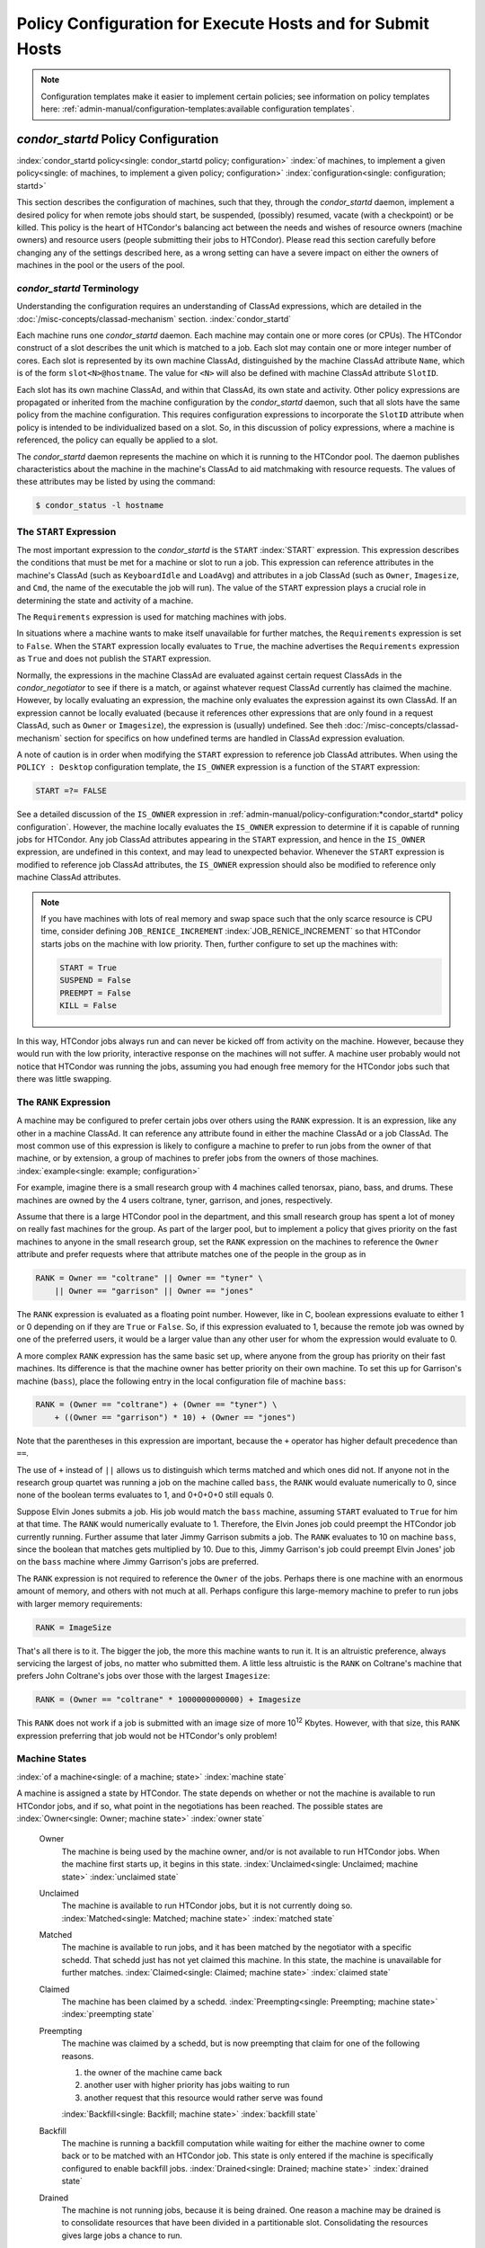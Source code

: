 Policy Configuration for Execute Hosts and for Submit Hosts
===========================================================

.. note::
    Configuration templates make it easier to implement certain
    policies; see information on policy templates here:
    :ref:`admin-manual/configuration-templates:available configuration templates`.

*condor_startd* Policy Configuration
------------------------------------

:index:`condor_startd policy<single: condor_startd policy; configuration>`
:index:`of machines, to implement a given policy<single: of machines, to implement a given policy; configuration>`
:index:`configuration<single: configuration; startd>`

This section describes the configuration of machines, such that they,
through the *condor_startd* daemon, implement a desired policy for when
remote jobs should start, be suspended, (possibly) resumed, vacate (with
a checkpoint) or be killed. This policy is the heart of HTCondor's
balancing act between the needs and wishes of resource owners (machine
owners) and resource users (people submitting their jobs to HTCondor).
Please read this section carefully before changing any of the settings
described here, as a wrong setting can have a severe impact on either
the owners of machines in the pool or the users of the pool.

*condor_startd* Terminology
''''''''''''''''''''''''''''

Understanding the configuration requires an understanding of ClassAd
expressions, which are detailed in the :doc:`/misc-concepts/classad-mechanism`
section.
:index:`condor_startd`

Each machine runs one *condor_startd* daemon. Each machine may contain
one or more cores (or CPUs). The HTCondor construct of a slot describes
the unit which is matched to a job. Each slot may contain one or more
integer number of cores. Each slot is represented by its own machine
ClassAd, distinguished by the machine ClassAd attribute ``Name``, which
is of the form ``slot<N>@hostname``. The value for ``<N>`` will also be
defined with machine ClassAd attribute ``SlotID``.

Each slot has its own machine ClassAd, and within that ClassAd, its own
state and activity. Other policy expressions are propagated or inherited
from the machine configuration by the *condor_startd* daemon, such that
all slots have the same policy from the machine configuration. This
requires configuration expressions to incorporate the ``SlotID``
attribute when policy is intended to be individualized based on a slot.
So, in this discussion of policy expressions, where a machine is
referenced, the policy can equally be applied to a slot.

The *condor_startd* daemon represents the machine on which it is
running to the HTCondor pool. The daemon publishes characteristics about
the machine in the machine's ClassAd to aid matchmaking with resource
requests. The values of these attributes may be listed by using the
command:

.. code-block:: console

    $ condor_status -l hostname

The ``START`` Expression
''''''''''''''''''''''''

The most important expression to the *condor_startd* is the ``START``
:index:`START` expression. This expression describes the
conditions that must be met for a machine or slot to run a job. This
expression can reference attributes in the machine's ClassAd (such as
``KeyboardIdle`` and ``LoadAvg``) and attributes in a job ClassAd (such
as ``Owner``, ``Imagesize``, and ``Cmd``, the name of the executable the
job will run). The value of the ``START`` expression plays a crucial
role in determining the state and activity of a machine.

The ``Requirements`` expression is used for matching machines with jobs.

In situations where a machine wants to make itself unavailable for
further matches, the ``Requirements`` expression is set to ``False``.
When the ``START`` expression locally evaluates to ``True``, the machine
advertises the ``Requirements`` expression as ``True`` and does not
publish the ``START`` expression.

Normally, the expressions in the machine ClassAd are evaluated against
certain request ClassAds in the *condor_negotiator* to see if there is
a match, or against whatever request ClassAd currently has claimed the
machine. However, by locally evaluating an expression, the machine only
evaluates the expression against its own ClassAd. If an expression
cannot be locally evaluated (because it references other expressions
that are only found in a request ClassAd, such as ``Owner`` or
``Imagesize``), the expression is (usually) undefined. See
theh :doc:`/misc-concepts/classad-mechanism` section for specifics on
how undefined terms are handled in ClassAd expression evaluation.

A note of caution is in order when modifying the ``START`` expression to
reference job ClassAd attributes. When using the ``POLICY : Desktop``
configuration template, the ``IS_OWNER`` expression is a function of the
``START`` expression:

.. code-block:: condor-classad-expr

    START =?= FALSE

See a detailed discussion of the ``IS_OWNER`` expression in
:ref:`admin-manual/policy-configuration:*condor_startd* policy configuration`.
However, the machine locally evaluates the ``IS_OWNER`` expression to determine
if it is capable of running jobs for HTCondor. Any job ClassAd attributes
appearing in the ``START`` expression, and hence in the ``IS_OWNER`` expression,
are undefined in this context, and may lead to unexpected behavior. Whenever
the ``START`` expression is modified to reference job ClassAd
attributes, the ``IS_OWNER`` expression should also be modified to
reference only machine ClassAd attributes.

.. note::
    If you have machines with lots of real memory and swap space such
    that the only scarce resource is CPU time, consider defining
    ``JOB_RENICE_INCREMENT`` :index:`JOB_RENICE_INCREMENT` so that
    HTCondor starts jobs on the machine with low priority. Then, further
    configure to set up the machines with:

    .. code-block:: condor-config

        START = True
        SUSPEND = False
        PREEMPT = False
        KILL = False

In this way, HTCondor jobs always run and can never be kicked off from
activity on the machine. However, because they would run with the low
priority, interactive response on the machines will not suffer. A
machine user probably would not notice that HTCondor was running the
jobs, assuming you had enough free memory for the HTCondor jobs such
that there was little swapping.

The ``RANK`` Expression
'''''''''''''''''''''''

A machine may be configured to prefer certain jobs over others using the
``RANK`` expression. It is an expression, like any other in a machine
ClassAd. It can reference any attribute found in either the machine
ClassAd or a job ClassAd. The most common use of this expression is
likely to configure a machine to prefer to run jobs from the owner of
that machine, or by extension, a group of machines to prefer jobs from
the owners of those machines. :index:`example<single: example; configuration>`

For example, imagine there is a small research group with 4 machines
called tenorsax, piano, bass, and drums. These machines are owned by the
4 users coltrane, tyner, garrison, and jones, respectively.

Assume that there is a large HTCondor pool in the department, and this
small research group has spent a lot of money on really fast machines
for the group. As part of the larger pool, but to implement a policy
that gives priority on the fast machines to anyone in the small research
group, set the ``RANK`` expression on the machines to reference the
``Owner`` attribute and prefer requests where that attribute matches one
of the people in the group as in

.. code-block:: condor-config

    RANK = Owner == "coltrane" || Owner == "tyner" \
        || Owner == "garrison" || Owner == "jones"

The ``RANK`` expression is evaluated as a floating point number.
However, like in C, boolean expressions evaluate to either 1 or 0
depending on if they are ``True`` or ``False``. So, if this expression
evaluated to 1, because the remote job was owned by one of the preferred
users, it would be a larger value than any other user for whom the
expression would evaluate to 0.

A more complex ``RANK`` expression has the same basic set up, where
anyone from the group has priority on their fast machines. Its
difference is that the machine owner has better priority on their own
machine. To set this up for Garrison's machine (``bass``), place the
following entry in the local configuration file of machine ``bass``:

.. code-block:: condor-config

    RANK = (Owner == "coltrane") + (Owner == "tyner") \
        + ((Owner == "garrison") * 10) + (Owner == "jones")

Note that the parentheses in this expression are important, because the
``+`` operator has higher default precedence than ``==``.

The use of ``+`` instead of ``||`` allows us to distinguish which terms
matched and which ones did not. If anyone not in the research group
quartet was running a job on the machine called ``bass``, the ``RANK``
would evaluate numerically to 0, since none of the boolean terms
evaluates to 1, and 0+0+0+0 still equals 0.

Suppose Elvin Jones submits a job. His job would match the ``bass``
machine, assuming ``START`` evaluated to ``True`` for him at that time.
The ``RANK`` would numerically evaluate to 1. Therefore, the Elvin Jones
job could preempt the HTCondor job currently running. Further assume
that later Jimmy Garrison submits a job. The ``RANK`` evaluates to 10 on
machine ``bass``, since the boolean that matches gets multiplied by 10.
Due to this, Jimmy Garrison's job could preempt Elvin Jones' job on the
``bass`` machine where Jimmy Garrison's jobs are preferred.

The ``RANK`` expression is not required to reference the ``Owner`` of
the jobs. Perhaps there is one machine with an enormous amount of
memory, and others with not much at all. Perhaps configure this
large-memory machine to prefer to run jobs with larger memory
requirements:

.. code-block:: condor-config

    RANK = ImageSize

That's all there is to it. The bigger the job, the more this machine
wants to run it. It is an altruistic preference, always servicing the
largest of jobs, no matter who submitted them. A little less altruistic
is the ``RANK`` on Coltrane's machine that prefers John Coltrane's jobs
over those with the largest ``Imagesize``:

.. code-block:: condor-config

    RANK = (Owner == "coltrane" * 1000000000000) + Imagesize

This ``RANK`` does not work if a job is submitted with an image size of
more 10\ :sup:`12` Kbytes. However, with that size, this ``RANK``
expression preferring that job would not be HTCondor's only problem!

Machine States
''''''''''''''

:index:`of a machine<single: of a machine; state>` :index:`machine state`

A machine is assigned a state by HTCondor. The state depends on whether
or not the machine is available to run HTCondor jobs, and if so, what
point in the negotiations has been reached. The possible states are
:index:`Owner<single: Owner; machine state>` :index:`owner state`

 Owner
    The machine is being used by the machine owner, and/or is not
    available to run HTCondor jobs. When the machine first starts up, it
    begins in this state. :index:`Unclaimed<single: Unclaimed; machine state>`
    :index:`unclaimed state`
 Unclaimed
    The machine is available to run HTCondor jobs, but it is not
    currently doing so. :index:`Matched<single: Matched; machine state>`
    :index:`matched state`
 Matched
    The machine is available to run jobs, and it has been matched by the
    negotiator with a specific schedd. That schedd just has not yet
    claimed this machine. In this state, the machine is unavailable for
    further matches. :index:`Claimed<single: Claimed; machine state>`
    :index:`claimed state`
 Claimed
    The machine has been claimed by a schedd.
    :index:`Preempting<single: Preempting; machine state>`
    :index:`preempting state`
 Preempting
    The machine was claimed by a schedd, but is now preempting that
    claim for one of the following reasons.

    #. the owner of the machine came back
    #. another user with higher priority has jobs waiting to run
    #. another request that this resource would rather serve was found

    :index:`Backfill<single: Backfill; machine state>`
    :index:`backfill state`
 Backfill
    The machine is running a backfill computation while waiting for
    either the machine owner to come back or to be matched with an
    HTCondor job. This state is only entered if the machine is
    specifically configured to enable backfill jobs.
    :index:`Drained<single: Drained; machine state>`
    :index:`drained state`
 Drained
    The machine is not running jobs, because it is being drained. One
    reason a machine may be drained is to consolidate resources that
    have been divided in a partitionable slot. Consolidating the
    resources gives large jobs a chance to run.

.. figure:: /_images/machine-states-transitions.png
  :width: 600
  :alt: Machine states and the possible transitions between the states
  :align: center
  
  Machine states and the possible transitions between the states.


Each transition is labeled with a letter. The cause of each transition
is described below.

- Transitions out of the Owner state

    A
       The machine switches from Owner to Unclaimed whenever the
       ``START`` expression no longer locally evaluates to FALSE. This
       indicates that the machine is potentially available to run an
       HTCondor job.
    N
       The machine switches from the Owner to the Drained state whenever
       draining of the machine is initiated, for example by
       *condor_drain* or by the *condor_defrag* daemon.

- Transitions out of the Unclaimed state

    B
       The machine switches from Unclaimed back to Owner whenever the
       ``START`` expression locally evaluates to FALSE. This indicates
       that the machine is unavailable to run an HTCondor job and is in
       use by the resource owner.
    C
       The transition from Unclaimed to Matched happens whenever the
       *condor_negotiator* matches this resource with an HTCondor job.
    D
       The transition from Unclaimed directly to Claimed also happens if
       the *condor_negotiator* matches this resource with an HTCondor
       job. In this case the *condor_schedd* receives the match and
       initiates the claiming protocol with the machine before the
       *condor_startd* receives the match notification from the
       *condor_negotiator*.
    E
       The transition from Unclaimed to Backfill happens if the machine
       is configured to run backfill computations (see
       the :doc:`/admin-manual/setting-up-special-environments` section)
       and the ``START_BACKFILL`` expression evaluates to TRUE.
    P
       The transition from Unclaimed to Drained happens if draining of
       the machine is initiated, for example by *condor_drain* or by
       the *condor_defrag* daemon.

- Transitions out of the Matched state

    F
       The machine moves from Matched to Owner if either the ``START``
       expression locally evaluates to FALSE, or if the
       ``MATCH_TIMEOUT``\ :index:`MATCH_TIMEOUT` timer expires.
       This timeout is used to ensure that if a machine is matched with
       a given *condor_schedd*, but that *condor_schedd* does not
       contact the *condor_startd* to claim it, that the machine will
       give up on the match and become available to be matched again. In
       this case, since the ``START`` expression does not locally
       evaluate to FALSE, as soon as transition **F** is complete, the
       machine will immediately enter the Unclaimed state again (via
       transition **A**). The machine might also go from Matched to
       Owner if the *condor_schedd* attempts to perform the claiming
       protocol but encounters some sort of error. Finally, the machine
       will move into the Owner state if the *condor_startd* receives a
       *condor_vacate* command while it is in the Matched state.
    G
       The transition from Matched to Claimed occurs when the
       *condor_schedd* successfully completes the claiming protocol
       with the *condor_startd*.

- Transitions out of the Claimed state

    H
       From the Claimed state, the only possible destination is the
       Preempting state. This transition can be caused by many reasons:

       -  The *condor_schedd* that has claimed the machine has no more
          work to perform and releases the claim
       -  The ``PREEMPT`` expression evaluates to ``True`` (which
          usually means the resource owner has started using the machine
          again and is now using the keyboard, mouse, CPU, etc.)
       -  The *condor_startd* receives a *condor_vacate* command
       -  The *condor_startd* is told to shutdown (either via a signal
          or a *condor_off* command)
       -  The resource is matched to a job with a better priority
          (either a better user priority, or one where the machine rank
          is higher)

- Transitions out of the Preempting state

    I
       The resource will move from Preempting back to Claimed if the
       resource was matched to a job with a better priority.
    J
       The resource will move from Preempting to Owner if the
       ``PREEMPT`` expression had evaluated to TRUE, if *condor_vacate*
       was used, or if the ``START`` expression locally evaluates to
       FALSE when the *condor_startd* has finished evicting whatever
       job it was running when it entered the Preempting state.

- Transitions out of the Backfill state

    K
       The resource will move from Backfill to Owner for the following
       reasons:

       -  The ``EVICT_BACKFILL`` expression evaluates to TRUE
       -  The *condor_startd* receives a *condor_vacate* command
       -  The *condor_startd* is being shutdown

    L
       The transition from Backfill to Matched occurs whenever a
       resource running a backfill computation is matched with a
       *condor_schedd* that wants to run an HTCondor job.
    M
       The transition from Backfill directly to Claimed is similar to
       the transition from Unclaimed directly to Claimed. It only occurs
       if the *condor_schedd* completes the claiming protocol before
       the *condor_startd* receives the match notification from the
       *condor_negotiator*.

- Transitions out of the Drained state

    O
       The transition from Drained to Owner state happens when draining
       is finalized or is canceled. When a draining request is made, the
       request either asks for the machine to stay in a Drained state
       until canceled, or it asks for draining to be automatically
       finalized once all slots have finished draining.

The Claimed State and Leases
''''''''''''''''''''''''''''

:index:`claimed, the claim lease<single: claimed, the claim lease; machine state>`
:index:`claim lease`

When a *condor_schedd* claims a *condor_startd*, there is a claim
lease. So long as the keep alive updates from the *condor_schedd* to
the *condor_startd* continue to arrive, the lease is reset. If the
lease duration passes with no updates, the *condor_startd* drops the
claim and evicts any jobs the *condor_schedd* sent over.

The alive interval is the amount of time between, or the frequency at
which the *condor_schedd* sends keep alive updates to all
*condor_schedd* daemons. An alive update resets the claim lease at the
*condor_startd*. Updates are UDP packets.

Initially, as when the *condor_schedd* starts up, the alive interval
starts at the value set by the configuration variable ``ALIVE_INTERVAL``
:index:`ALIVE_INTERVAL`. It may be modified when a job is started.
The job's ClassAd attribute ``JobLeaseDuration`` is checked. If the
value of ``JobLeaseDuration/3`` is less than the current alive interval,
then the alive interval is set to either this lower value or the imposed
lowest limit on the alive interval of 10 seconds. Thus, the alive
interval starts at ``ALIVE_INTERVAL`` and goes down, never up.

If a claim lease expires, the *condor_startd* will drop the claim. The
length of the claim lease is the job's ClassAd attribute
``JobLeaseDuration``. ``JobLeaseDuration`` defaults to 40 minutes time,
except when explicitly set within the job's submit description file. If
``JobLeaseDuration`` is explicitly set to 0, or it is not set as may be
the case for a Web Services job that does not define the attribute, then
``JobLeaseDuration`` is given the Undefined value. Further, when
undefined, the claim lease duration is calculated with
``MAX_CLAIM_ALIVES_MISSED * alive interval``. The alive interval is the
current value, as sent by the *condor_schedd*. If the *condor_schedd*
reduces the current alive interval, it does not update the
*condor_startd*.

Machine Activities
''''''''''''''''''

:index:`machine activity`
:index:`of a machine<single: of a machine; activity>`

Within some machine states, activities of the machine are defined. The
state has meaning regardless of activity. Differences between activities
are significant. Therefore, a "state/activity" pair describes a machine.
The following list describes all the possible state/activity pairs.

-  Owner :index:`Idle<single: Idle; machine activity>`

    Idle
       This is the only activity for Owner state. As far as HTCondor is
       concerned the machine is Idle, since it is not doing anything for
       HTCondor.

   :index:`Unclaimed<single: Unclaimed; machine activity>`

-  Unclaimed

    Idle
       This is the normal activity of Unclaimed machines. The machine is
       still Idle in that the machine owner is willing to let HTCondor
       jobs run, but HTCondor is not using the machine for anything.
       :index:`Benchmarking<single: Benchmarking; machine activity>`
    Benchmarking
       The machine is running benchmarks to determine the speed on this
       machine. This activity only occurs in the Unclaimed state. How
       often the activity occurs is determined by the ``RUNBENCHMARKS``
       expression.

-  Matched

    Idle
       When Matched, the machine is still Idle to HTCondor.

-  Claimed

    Idle
       In this activity, the machine has been claimed, but the schedd
       that claimed it has yet to activate the claim by requesting a
       *condor_starter* to be spawned to service a job. The machine
       returns to this state (usually briefly) when jobs (and therefore
       *condor_starter*) finish. :index:`Busy<single: Busy; machine activity>`
    Busy
       Once a *condor_starter* has been started and the claim is
       active, the machine moves to the Busy activity to signify that it
       is doing something as far as HTCondor is concerned.
       :index:`Suspended<single: Suspended; machine activity>`
    Suspended
       If the job is suspended by HTCondor, the machine goes into the
       Suspended activity. The match between the schedd and machine has
       not been broken (the claim is still valid), but the job is not
       making any progress and HTCondor is no longer generating a load
       on the machine. :index:`Retiring<single: Retiring; machine activity>`
    Retiring
       When an active claim is about to be preempted for any reason, it
       enters retirement, while it waits for the current job to finish.
       The ``MaxJobRetirementTime`` expression determines how long to
       wait (counting since the time the job started). Once the job
       finishes or the retirement time expires, the Preempting state is
       entered.

-  Preempting The Preempting state is used for evicting an HTCondor job
   from a given machine. When the machine enters the Preempting state,
   it checks the ``WANT_VACATE`` expression to determine its activity.
   :index:`Vacating<single: Vacating; machine activity>`

    Vacating
       In the Vacating activity, the job that was running is in the
       process of checkpointing. As soon as the checkpoint process
       completes, the machine moves into either the Owner state or the
       Claimed state, depending on the reason for its preemption.
       :index:`Killing<single: Killing; machine activity>`
    Killing
       Killing means that the machine has requested the running job to
       exit the machine immediately, without checkpointing.

   :index:`Backfill<single: Backfill; machine activity>`
-  Backfill

    Idle
       The machine is configured to run backfill jobs and is ready to do
       so, but it has not yet had a chance to spawn a backfill manager
       (for example, the BOINC client).
    Busy
       The machine is performing a backfill computation.
    Killing
       The machine was running a backfill computation, but it is now
       killing the job to either return resources to the machine owner,
       or to make room for a regular HTCondor job.

   :index:`Drained<single: Drained; machine activity>`
-  Drained

    Idle
       All slots have been drained.
    Retiring
       This slot has been drained. It is waiting for other slots to
       finish draining.

The following diagram gives the overall view of all machine states and
activities and shows the possible transitions from one to another within the
HTCondor system. Each transition is labeled with a number on the diagram, and
transition numbers referred to in this manual will be **bold**.
:index:`machine state and activities figure`
:index:`state and activities figure`
:index:`activities and state figure`

.. figure:: /_images/machine-states-activities.png
  :width: 700
  :alt: Machine States and Activities
  :align: center

  Machine States and Activities


Various expressions are used to determine when and if many of these
state and activity transitions occur. Other transitions are initiated by
parts of the HTCondor protocol (such as when the *condor_negotiator*
matches a machine with a schedd). The following section describes the
conditions that lead to the various state and activity transitions.

State and Activity Transitions
''''''''''''''''''''''''''''''

:index:`transitions<single: transitions; machine state>`
:index:`transitions<single: transitions; machine activity>`
:index:`transitions<single: transitions; state>` :index:`transitions<single: transitions; activity>`

This section traces through all possible state and activity transitions
within a machine and describes the conditions under which each one
occurs. Whenever a transition occurs, HTCondor records when the machine
entered its new activity and/or new state. These times are often used to
write expressions that determine when further transitions occurred. For
example, enter the Killing activity if a machine has been in the
Vacating activity longer than a specified amount of time.

Owner State
"""""""""""

:index:`Owner<single: Owner; machine state>` :index:`owner state`

When the startd is first spawned, the machine it represents enters the
Owner state. The machine remains in the Owner state while the expression
``IS_OWNER`` :index:`IS_OWNER` evaluates to TRUE. If the
``IS_OWNER`` expression evaluates to FALSE, then the machine transitions
to the Unclaimed state. The default value of ``IS_OWNER`` is FALSE,
which is intended for dedicated resources. But when the
``POLICY : Desktop`` configuration template is used, the ``IS_OWNER``
expression is optimized for a shared resource

.. code-block:: condor-classad-expr

    START =?= FALSE

So, the machine will remain in the Owner state as long as the ``START``
expression locally evaluates to FALSE.
The :ref:`admin-manual/policy-configuration:*condor_startd* policy configuration`
section provides more detail on the
``START`` expression. If the ``START`` locally evaluates to TRUE or
cannot be locally evaluated (it evaluates to UNDEFINED), transition
**1** occurs and the machine enters the Unclaimed state. The
``IS_OWNER`` expression is locally evaluated by the machine, and should
not reference job ClassAd attributes, which would be UNDEFINED.

The Owner state represents a resource that is in use by its interactive
owner (for example, if the keyboard is being used). The Unclaimed state
represents a resource that is neither in use by its interactive user,
nor the HTCondor system. From HTCondor's point of view, there is little
difference between the Owner and Unclaimed states. In both cases, the
resource is not currently in use by the HTCondor system. However, if a
job matches the resource's ``START`` expression, the resource is
available to run a job, regardless of if it is in the Owner or Unclaimed
state. The only differences between the two states are how the resource
shows up in *condor_status* and other reporting tools, and the fact
that HTCondor will not run benchmarking on a resource in the Owner
state. As long as the ``IS_OWNER`` expression is TRUE, the machine is in
the Owner State. When the ``IS_OWNER`` expression is FALSE, the machine
goes into the Unclaimed State.

Here is an example that assumes that the ``POLICY : Desktop``
configuration template is in use. If the ``START`` expression is

.. code-block:: condor-config

    START = KeyboardIdle > 15 * $(MINUTE) && Owner == "coltrane"

and if ``KeyboardIdle`` is 34 seconds, then the machine would remain in
the Owner state. Owner is undefined, and anything && FALSE is FALSE.

If, however, the ``START`` expression is

.. code-block:: condor-config

    START = KeyboardIdle > 15 * $(MINUTE) || Owner == "coltrane"

and ``KeyboardIdle`` is 34 seconds, then the machine leaves the Owner
state and becomes Unclaimed. This is because FALSE || UNDEFINED is
UNDEFINED. So, while this machine is not available to just anybody, if
user coltrane has jobs submitted, the machine is willing to run them.
Any other user's jobs have to wait until ``KeyboardIdle`` exceeds 15
minutes. However, since coltrane might claim this resource, but has not
yet, the machine goes to the Unclaimed state.

While in the Owner state, the startd polls the status of the machine
every ``UPDATE_INTERVAL`` :index:`UPDATE_INTERVAL` to see if
anything has changed that would lead it to a different state. This
minimizes the impact on the Owner while the Owner is using the machine.
Frequently waking up, computing load averages, checking the access times
on files, computing free swap space take time, and there is nothing time
critical that the startd needs to be sure to notice as soon as it
happens. If the ``START`` expression evaluates to TRUE and five minutes
pass before the startd notices, that's a drop in the bucket of
high-throughput computing.

The machine can only transition to the Unclaimed state from the Owner
state. It does so when the ``IS_OWNER`` expression no longer evaluates
to TRUE. With the ``POLICY : Desktop`` configuration template, that
happens when ``START`` no longer locally evaluates to FALSE.

Whenever the machine is not actively running a job, it will transition
back to the Owner state if ``IS_OWNER`` evaluates to TRUE. Once a job is
started, the value of ``IS_OWNER`` does not matter; the job either runs
to completion or is preempted. Therefore, you must configure the
preemption policy if you want to transition back to the Owner state from
Claimed Busy.

If draining of the machine is initiated while in the Owner state, the
slot transitions to Drained/Retiring (transition **36**).

Unclaimed State
"""""""""""""""

:index:`Unclaimed<single: Unclaimed; machine state>`
:index:`unclaimed state`

If the ``IS_OWNER`` expression becomes TRUE, then the machine returns to
the Owner state. If the ``IS_OWNER`` expression becomes FALSE, then the
machine remains in the Unclaimed state. The default value of
``IS_OWNER`` is FALSE (never enter Owner state). If the
``POLICY : Desktop`` configuration template is used, then the
``IS_OWNER`` expression is changed to

.. code-block:: condor-config

    START =?= FALSE

so that while in the Unclaimed state, if the ``START`` expression
locally evaluates to FALSE, the machine returns to the Owner state by
transition **2**.

When in the Unclaimed state, the ``RUNBENCHMARKS``
:index:`RUNBENCHMARKS` expression is relevant. If
``RUNBENCHMARKS`` evaluates to TRUE while the machine is in the
Unclaimed state, then the machine will transition from the Idle activity
to the Benchmarking activity (transition **3**) and perform benchmarks
to determine ``MIPS`` and ``KFLOPS``. When the benchmarks complete, the
machine returns to the Idle activity (transition **4**).

The startd automatically inserts an attribute, ``LastBenchmark``,
whenever it runs benchmarks, so commonly ``RunBenchmarks`` is defined in
terms of this attribute, for example:

.. code-block:: condor-config

    RunBenchmarks = (time() - LastBenchmark) >= (4 * $(HOUR))

This macro calculates the time since the last benchmark, so when this
time exceeds 4 hours, we run the benchmarks again. The startd keeps a
weighted average of these benchmarking results to try to get the most
accurate numbers possible. This is why it is desirable for the startd to
run them more than once in its lifetime.

.. note::
    ``LastBenchmark`` is initialized to 0 before benchmarks have ever
    been run. To have the *condor_startd* run benchmarks as soon as the
    machine is Unclaimed (if it has not done so already), include a term
    using ``LastBenchmark`` as in the example above.

.. note::
    If ``RUNBENCHMARKS`` is defined and set to something other than
    FALSE, the startd will automatically run one set of benchmarks when it
    first starts up. To disable benchmarks, both at startup and at any time
    thereafter, set ``RUNBENCHMARKS`` to FALSE or comment it out of the
    configuration file.

From the Unclaimed state, the machine can go to four other possible
states: Owner (transition **2**), Backfill/Idle, Matched, or
Claimed/Idle.

Once the *condor_negotiator* matches an Unclaimed machine with a
requester at a given schedd, the negotiator sends a command to both
parties, notifying them of the match. If the schedd receives that
notification and initiates the claiming procedure with the machine
before the negotiator's message gets to the machine, the Match state is
skipped, and the machine goes directly to the Claimed/Idle state
(transition **5**). However, normally the machine will enter the Matched
state (transition **6**), even if it is only for a brief period of time.

If the machine has been configured to perform backfill jobs (see
the :doc:`/admin-manual/setting-up-special-environments` section),
while it is in Unclaimed/Idle it will evaluate the ``START_BACKFILL``
:index:`START_BACKFILL` expression. Once ``START_BACKFILL``
evaluates to TRUE, the machine will enter the Backfill/Idle state
(transition **7**) to begin the process of running backfill jobs.

If draining of the machine is initiated while in the Unclaimed state,
the slot transitions to Drained/Retiring (transition **37**).

Matched State
"""""""""""""

:index:`Matched<single: Matched; machine state>` :index:`matched state`

The Matched state is not very interesting to HTCondor. Noteworthy in
this state is that the machine lies about its ``START`` expression while
in this state and says that ``Requirements`` are ``False`` to prevent
being matched again before it has been claimed. Also interesting is that
the startd starts a timer to make sure it does not stay in the Matched
state too long. The timer is set with the ``MATCH_TIMEOUT``
:index:`MATCH_TIMEOUT` configuration file macro. It is specified
in seconds and defaults to 120 (2 minutes). If the schedd that was
matched with this machine does not claim it within this period of time,
the machine gives up, and goes back into the Owner state via transition
**8**. It will probably leave the Owner state right away for the
Unclaimed state again and wait for another match.

At any time while the machine is in the Matched state, if the ``START``
expression locally evaluates to FALSE, the machine enters the Owner
state directly (transition **8**).

If the schedd that was matched with the machine claims it before the
``MATCH_TIMEOUT`` expires, the machine goes into the Claimed/Idle state
(transition **9**).

Claimed State
"""""""""""""

:index:`Claimed<single: Claimed; machine state>` :index:`claimed state`

The Claimed state is certainly the most complex state. It has the most
possible activities and the most expressions that determine its next
activities. In addition, the *condor_checkpoint* and *condor_vacate*
commands affect the machine when it is in the Claimed state.

In general, there are two sets of expressions that might take effect,
depending on the universe of the job running on the claim: vanilla,
and all others.  The normal expressions look like the following:

.. code-block:: condor-config

    WANT_SUSPEND            = True
    WANT_VACATE             = $(ActivationTimer) > 10 * $(MINUTE)
    SUSPEND                 = $(KeyboardBusy) || $(CPUBusy)
    ...

The vanilla expressions have the string"_VANILLA" appended to their
names. For example:

.. code-block:: condor-config

    WANT_SUSPEND_VANILLA    = True
    WANT_VACATE_VANILLA     = True
    SUSPEND_VANILLA         = $(KeyboardBusy) || $(CPUBusy)
    ...

Without specific vanilla versions, the normal versions will be used for
all jobs, including vanilla jobs. In this manual, the normal expressions
are referenced.

While Claimed, the ``POLLING_INTERVAL`` :index:`POLLING_INTERVAL`
takes effect, and the startd polls the machine much more frequently to
evaluate its state.

If the machine owner starts typing on the console again, it is best to
notice this as soon as possible to be able to start doing whatever the
machine owner wants at that point. For multi-core machines, if any slot
is in the Claimed state, the startd polls the machine frequently. If
already polling one slot, it does not cost much to evaluate the state of
all the slots at the same time.

There are a variety of events that may cause the startd to try to get
rid of or temporarily suspend a running job. Activity on the machine's
console, load from other jobs, or shutdown of the startd via an
administrative command are all possible sources of interference. Another
one is the appearance of a higher priority claim to the machine by a
different HTCondor user.

Depending on the configuration, the startd may respond quite differently
to activity on the machine, such as keyboard activity or demand for the
cpu from processes that are not managed by HTCondor. The startd can be
configured to completely ignore such activity or to suspend the job or
even to kill it. A standard configuration for a desktop machine might be
to go through successive levels of getting the job out of the way. The
first and least costly to the job is suspending it.
If suspending the job for a short while does
not satisfy the machine owner (the owner is still using the machine
after a specific period of time), the startd moves on to vacating the
job. Vanilla jobs are sent a
soft kill signal so that they can gracefully shut down if necessary; the
default is SIGTERM. If vacating does not satisfy the machine owner
(usually because it is taking too long and the owner wants their machine
back now), the final, most drastic stage is reached: killing. Killing is
a quick death to the job, using a hard-kill signal that cannot be
intercepted by the application. For vanilla jobs that do no special
signal handling, vacating and killing are equivalent.

The ``WANT_SUSPEND`` expression determines if the machine will evaluate
the ``SUSPEND`` expression to consider entering the Suspended activity.
The ``WANT_VACATE`` expression determines what happens when the machine
enters the Preempting state. It will go to the Vacating activity or
directly to Killing. If one or both of these expressions evaluates to
FALSE, the machine will skip that stage of getting rid of the job and
proceed directly to the more drastic stages.

When the machine first enters the Claimed state, it goes to the Idle
activity. From there, it has two options. It can enter the Preempting
state via transition **10** (if a *condor_vacate* arrives, or if the
``START`` expression locally evaluates to FALSE), or it can enter the
Busy activity (transition **11**) if the schedd that has claimed the
machine decides to activate the claim and start a job.

From Claimed/Busy, the machine can transition to three other
state/activity pairs. The startd evaluates the ``WANT_SUSPEND``
expression to decide which other expressions to evaluate. If
``WANT_SUSPEND`` is TRUE, then the startd evaluates the ``SUSPEND``
expression. If ``WANT_SUSPEND`` is any value other than TRUE, then the
startd will evaluate the ``PREEMPT`` expression and skip the Suspended
activity entirely. By transition, the possible state/activity
destinations from Claimed/Busy:

Claimed/Idle
    If the starter that is serving a given job exits (for example
    because the jobs completes), the machine will go to Claimed/Idle
    (transition **12**).
    Claimed/Retiring
    If ``WANT_SUSPEND`` is FALSE and the ``PREEMPT`` expression is
    ``True``, the machine enters the Retiring activity (transition
    **13**). From there, it waits for a configurable amount of time for
    the job to finish before moving on to preemption.

    Another reason the machine would go from Claimed/Busy to
    Claimed/Retiring is if the *condor_negotiator* matched the machine
    with a "better" match. This better match could either be from the
    machine's perspective using the startd ``RANK`` expression, or it
    could be from the negotiator's perspective due to a job with a
    higher user priority.

    Another case resulting in a transition to Claimed/Retiring is when
    the startd is being shut down. The only exception is a "fast"
    shutdown, which bypasses retirement completely.

Claimed/Suspended
    If both the ``WANT_SUSPEND`` and ``SUSPEND`` expressions evaluate to
    TRUE, the machine suspends the job (transition **14**).

If a *condor_checkpoint* command arrives, or the
``PERIODIC_CHECKPOINT`` expression evaluates to TRUE, there is no state
change. The startd has no way of knowing when this process completes, so
periodic checkpointing can not be another state. Periodic checkpointing
remains in the Claimed/Busy state and appears as a running job.

From the Claimed/Suspended state, the following transitions may occur:

Claimed/Busy
    If the ``CONTINUE`` expression evaluates to TRUE, the machine
    resumes the job and enters the Claimed/Busy state (transition
    **15**) or the Claimed/Retiring state (transition **16**), depending
    on whether the claim has been preempted.

Claimed/Retiring
    If the ``PREEMPT`` expression is TRUE, the machine will enter the
    Claimed/Retiring activity (transition **16**).

Preempting
    If the claim is in suspended retirement and the retirement time
    expires, the job enters the Preempting state (transition **17**).
    This is only possible if ``MaxJobRetirementTime`` decreases during
    the suspension.

For the Claimed/Retiring state, the following transitions may occur:

Preempting
    If the job finishes or the job's run time exceeds the value defined
    for the job ClassAd attribute ``MaxJobRetirementTime``, the
    Preempting state is entered (transition **18**). The run time is
    computed from the time when the job was started by the startd minus
    any suspension time. When retiring due to *condor_startd* daemon
    shutdown or restart, it is possible for the administrator to issue a
    peaceful shutdown command, which causes ``MaxJobRetirementTime`` to
    effectively be infinite, avoiding any killing of jobs. It is also
    possible for the administrator to issue a fast shutdown command,
    which causes ``MaxJobRetirementTime`` to be effectively 0.

Claimed/Busy
    If the startd was retiring because of a preempting claim only and
    the preempting claim goes away, the normal Claimed/Busy state is
    resumed (transition **19**). If instead the retirement is due to
    owner activity (``PREEMPT``) or the startd is being shut down, no
    unretirement is possible.

Claimed/Suspended
    In exactly the same way that suspension may happen from the
    Claimed/Busy state, it may also happen during the Claimed/Retiring
    state (transition **20**). In this case, when the job continues from
    suspension, it moves back into Claimed/Retiring (transition **16**)
    instead of Claimed/Busy (transition **15**).

Preempting State
""""""""""""""""

:index:`Preempting<single: Preempting; machine state>`
:index:`preempting state`

The Preempting state is less complex than the Claimed state. There are
two activities. Depending on the value of ``WANT_VACATE``, a machine
will be in the Vacating activity (if ``True``) or the Killing activity
(if ``False``).

While in the Preempting state (regardless of activity) the machine
advertises its ``Requirements`` expression as ``False`` to signify that
it is not available for further matches, either because it is about to
transition to the Owner state, or because it has already been matched
with one preempting match, and further preempting matches are disallowed
until the machine has been claimed by the new match.

The main function of the Preempting state is to get rid of the
*condor_starter* associated with the resource. If the *condor_starter*
associated with a given claim exits while the machine is still in the
Vacating activity, then the job successfully completed a graceful
shutdown.  For other jobs, this means the application was given an
opportunity to do a graceful shutdown, by intercepting the soft kill
signal.

If the machine is in the Vacating activity, it keeps evaluating the
``KILL`` expression. As soon as this expression evaluates to TRUE, the
machine enters the Killing activity (transition **21**). If the Vacating
activity lasts for as long as the maximum vacating time, then the
machine also enters the Killing activity. The maximum vacating time is
determined by the configuration variable ``MachineMaxVacateTime``
:index:`MachineMaxVacateTime`. This may be adjusted by the setting
of the job ClassAd attribute ``JobMaxVacateTime``.

When the starter exits, or if there was no starter running when the
machine enters the Preempting state (transition **10**), the other
purpose of the Preempting state is completed: notifying the schedd that
had claimed this machine that the claim is broken.

At this point, the machine enters either the Owner state by transition
**22** (if the job was preempted because the machine owner came back) or
the Claimed/Idle state by transition **23** (if the job was preempted
because a better match was found).

If the machine enters the Killing activity, (because either
``WANT_VACATE`` was ``False`` or the ``KILL`` expression evaluated to
``True``), it attempts to force the *condor_starter* to immediately
kill the underlying HTCondor job. Once the machine has begun to hard
kill the HTCondor job, the *condor_startd* starts a timer, the length
of which is defined by the ``KILLING_TIMEOUT``
:index:`KILLING_TIMEOUT` macro
(:ref:`admin-manual/configuration-macros:condor_startd configuration file
macros`). This macro is defined in seconds and defaults to 30. If this timer
expires and the machine is still in the Killing activity, something has gone
seriously wrong with the *condor_starter* and the startd tries to vacate the job
immediately by sending SIGKILL to all of the *condor_starter* 's
children, and then to the *condor_starter* itself.

Once the *condor_starter* has killed off all the processes associated
with the job and exited, and once the schedd that had claimed the
machine is notified that the claim is broken, the machine will leave the
Preempting/Killing state. If the job was preempted because a better
match was found, the machine will enter Claimed/Idle (transition
**24**). If the preemption was caused by the machine owner (the
``PREEMPT`` expression evaluated to TRUE, *condor_vacate* was used,
etc), the machine will enter the Owner state (transition **25**).

Backfill State
""""""""""""""

:index:`Backfill<single: Backfill; machine state>` :index:`backfill state`

The Backfill state is used whenever the machine is performing low
priority background tasks to keep itself busy. For more information
about backfill support in HTCondor, see the
:ref:`admin-manual/setting-up-special-environments:configuring htcondor for
running backfill jobs` section. This state is only used if the machine has been
configured to enable backfill computation, if a specific backfill manager has
been installed and configured, and if the machine is otherwise idle (not being
used interactively or for regular HTCondor computations). If the machine
meets all these requirements, and the ``START_BACKFILL`` expression
evaluates to TRUE, the machine will move from the Unclaimed/Idle state
to Backfill/Idle (transition **7**).

Once a machine is in Backfill/Idle, it will immediately attempt to spawn
whatever backfill manager it has been configured to use (currently, only
the BOINC client is supported as a backfill manager in HTCondor). Once
the BOINC client is running, the machine will enter Backfill/Busy
(transition **26**) to indicate that it is now performing a backfill
computation.

.. note::
    On multi-core machines, the *condor_startd* will only spawn a
    single instance of the BOINC client, even if multiple slots are
    available to run backfill jobs. Therefore, only the first machine to
    enter Backfill/Idle will cause a copy of the BOINC client to start
    running. If a given slot on a multi-core enters the Backfill state and a
    BOINC client is already running under this *condor_startd*, the slot
    will immediately enter Backfill/Busy without waiting to spawn another
    copy of the BOINC client.

If the BOINC client ever exits on its own (which normally wouldn't
happen), the machine will go back to Backfill/Idle (transition **27**)
where it will immediately attempt to respawn the BOINC client (and
return to Backfill/Busy via transition **26**).

As the BOINC client is running a backfill computation, a number of
events can occur that will drive the machine out of the Backfill state.
The machine can get matched or claimed for an HTCondor job, interactive
users can start using the machine again, the machine might be evicted
with *condor_vacate*, or the *condor_startd* might be shutdown. All of
these events cause the *condor_startd* to kill the BOINC client and all
its descendants, and enter the Backfill/Killing state (transition
**28**).

Once the BOINC client and all its children have exited the system, the
machine will enter the Backfill/Idle state to indicate that the BOINC
client is now gone (transition **29**). As soon as it enters
Backfill/Idle after the BOINC client exits, the machine will go into
another state, depending on what caused the BOINC client to be killed in
the first place.

If the ``EVICT_BACKFILL`` expression evaluates to TRUE while a machine
is in Backfill/Busy, after the BOINC client is gone, the machine will go
back into the Owner/Idle state (transition **30**). The machine will
also return to the Owner/Idle state after the BOINC client exits if
*condor_vacate* was used, or if the *condor_startd* is being shutdown.

When a machine running backfill jobs is matched with a requester that
wants to run an HTCondor job, the machine will either enter the Matched
state, or go directly into Claimed/Idle. As with the case of a machine
in Unclaimed/Idle (described above), the *condor_negotiator* informs
both the *condor_startd* and the *condor_schedd* of the match, and the
exact state transitions at the machine depend on what order the various
entities initiate communication with each other. If the *condor_schedd*
is notified of the match and sends a request to claim the
*condor_startd* before the *condor_negotiator* has a chance to notify
the *condor_startd*, once the BOINC client exits, the machine will
immediately enter Claimed/Idle (transition **31**). Normally, the
notification from the *condor_negotiator* will reach the
*condor_startd* before the *condor_schedd* attempts to claim it. In
this case, once the BOINC client exits, the machine will enter
Matched/Idle (transition **32**).

Drained State
"""""""""""""

:index:`Drained<single: Drained; machine state>` :index:`drained state`

The Drained state is used when the machine is being drained, for example
by *condor_drain* or by the *condor_defrag* daemon, and the slot has
finished running jobs and is no longer willing to run new jobs.

Slots initially enter the Drained/Retiring state. Once all slots have
been drained, the slots transition to the Idle activity (transition
**33**).

If draining is finalized or canceled, the slot transitions to Owner/Idle
(transitions **34** and **35**).

State/Activity Transition Expression Summary
''''''''''''''''''''''''''''''''''''''''''''

:index:`transitions summary<single: transitions summary; machine state>`
:index:`transitions summary<single: transitions summary; machine activity>`
:index:`transitions summary<single: transitions summary; state>`
:index:`transitions summary<single: transitions summary; activity>`

This section is a summary of the information from the previous sections.
It serves as a quick reference.

``START`` :index:`START`
    When TRUE, the machine is willing to spawn a remote HTCondor job.

``RUNBENCHMARKS`` :index:`RUNBENCHMARKS`
    While in the Unclaimed state, the machine will run benchmarks
    whenever TRUE.

``MATCH_TIMEOUT`` :index:`MATCH_TIMEOUT`
    If the machine has been in the Matched state longer than this value,
    it will transition to the Owner state.

``WANT_SUSPEND`` :index:`WANT_SUSPEND`
    If ``True``, the machine evaluates the ``SUSPEND`` expression to see
    if it should transition to the Suspended activity. If any value
    other than ``True``, the machine will look at the ``PREEMPT``
    expression.

``SUSPEND`` :index:`SUSPEND`
    If ``WANT_SUSPEND`` is ``True``, and the machine is in the
    Claimed/Busy state, it enters the Suspended activity if ``SUSPEND``
    is ``True``.

``CONTINUE`` :index:`CONTINUE`
    If the machine is in the Claimed/Suspended state, it enter the Busy
    activity if ``CONTINUE`` is ``True``.

``PREEMPT`` :index:`PREEMPT`
    If the machine is either in the Claimed/Suspended activity, or is in
    the Claimed/Busy activity and ``WANT_SUSPEND`` is FALSE, the machine
    enters the Claimed/Retiring state whenever ``PREEMPT`` is TRUE.

``CLAIM_WORKLIFE`` :index:`CLAIM_WORKLIFE`
    This expression specifies the number of seconds after which a claim
    will stop accepting additional jobs. This configuration macro is
    fully documented here: :ref:`admin-manual/configuration-macros:condor_startd
    configuration file macros`.

``MachineMaxVacateTime`` :index:`MachineMaxVacateTime`
    When the machine enters the Preempting/Vacating state, this
    expression specifies the maximum time in seconds that the
    *condor_startd* will wait for the job to finish. The job may adjust
    the wait time by setting ``JobMaxVacateTime``. If the job's setting
    is less than the machine's, the job's is used. If the job's setting
    is larger than the machine's, the result depends on whether the job
    has any excess retirement time. If the job has more retirement time
    left than the machine's maximum vacate time setting, then retirement
    time will be converted into vacating time, up to the amount of
    ``JobMaxVacateTime``. Once the vacating time expires, the job is
    hard-killed. The ``KILL`` :index:`KILL` expression may be used
    to abort the graceful shutdown of the job at any time.

``MAXJOBRETIREMENTTIME`` :index:`MAXJOBRETIREMENTTIME`
    If the machine is in the Claimed/Retiring state, jobs which have run
    for less than the number of seconds specified by this expression
    will not be hard-killed. The *condor_startd* will wait for the job
    to finish or to exceed this amount of time, whichever comes sooner.
    Time spent in suspension does not count against the job. If the job
    vacating policy grants the job X seconds of vacating time, a
    preempted job will be soft-killed X seconds before the end of its
    retirement time, so that hard-killing of the job will not happen
    until the end of the retirement time if the job does not finish
    shutting down before then. The job may provide its own expression
    for ``MaxJobRetirementTime``, but this can only be used to take less
    than the time granted by the *condor_startd*, never more. For
    convenience, nice_user jobs are submitted
    with a default retirement time of 0, so they will never wait in
    retirement unless the user overrides the default.

    The machine enters the Preempting state with the goal of finishing
    shutting down the job by the end of the retirement time. If the job
    vacating policy grants the job X seconds of vacating time, the
    transition to the Preempting state will happen X seconds before the
    end of the retirement time, so that the hard-killing of the job will
    not happen until the end of the retirement time, if the job does not
    finish shutting down before then.

    This expression is evaluated in the context of the job ClassAd, so
    it may refer to attributes of the current job as well as machine
    attributes.

    By default the *condor_negotiator* will not match jobs to a slot
    with retirement time remaining. This behavior is controlled by
    ``NEGOTIATOR_CONSIDER_EARLY_PREEMPTION``
    :index:`NEGOTIATOR_CONSIDER_EARLY_PREEMPTION`.

``WANT_VACATE`` :index:`WANT_VACATE`
    This is checked only when the ``PREEMPT`` expression is ``True`` and
    the machine enters the Preempting state. If ``WANT_VACATE`` is
    ``True``, the machine enters the Vacating activity. If it is
    ``False``, the machine will proceed directly to the Killing
    activity.

``KILL`` :index:`KILL`
    If the machine is in the Preempting/Vacating state, it enters
    Preempting/Killing whenever ``KILL`` is ``True``.

``KILLING_TIMEOUT`` :index:`KILLING_TIMEOUT`
    If the machine is in the Preempting/Killing state for longer than
    ``KILLING_TIMEOUT`` seconds, the *condor_startd* sends a SIGKILL to
    the *condor_starter* and all its children to try to kill the job as
    quickly as possible.

``PERIODIC_CHECKPOINT``
    If the machine is in the Claimed/Busy state and
    ``PERIODIC_CHECKPOINT`` is TRUE, the user's job begins a periodic
    checkpoint.

``RANK`` :index:`RANK`
    If this expression evaluates to a higher number for a pending
    resource request than it does for the current request, the machine
    may preempt the current request (enters the Preempting/Vacating
    state). When the preemption is complete, the machine enters the
    Claimed/Idle state with the new resource request claiming it.

``START_BACKFILL`` :index:`START_BACKFILL`
    When TRUE, if the machine is otherwise idle, it will enter the
    Backfill state and spawn a backfill computation (using BOINC).

``EVICT_BACKFILL`` :index:`EVICT_BACKFILL`
    When TRUE, if the machine is currently running a backfill
    computation, it will kill the BOINC client and return to the
    Owner/Idle state.

:index:`transitions<single: transitions; machine state>`
:index:`transitions<single: transitions; machine activity>`
:index:`transitions<single: transitions; state>` :index:`transitions<single: transitions; activity>`

Examples of Policy Configuration
''''''''''''''''''''''''''''''''

This section describes various policy configurations, including the
default policy. :index:`default with HTCondor<single: default with HTCondor; policy>`
:index:`default policy<single: default policy; HTCondor>`

**Default Policy**

These settings are the default as shipped with HTCondor. They have been
used for many years with no problems. The vanilla expressions are
identical to the regular ones. (They are not listed here. If not
defined, the standard expressions are used for vanilla jobs as well).

The following are macros to help write the expressions clearly.

``StateTimer``
    Amount of time in seconds in the current state.

``ActivityTimer``
    Amount of time in seconds in the current activity.

``ActivationTimer``
    Amount of time in seconds that the job has been running on this
    machine.

``LastCkpt``
    Amount of time since the last periodic checkpoint.

``NonCondorLoadAvg``
    The difference between the system load and the HTCondor load (the
    load generated by everything but HTCondor).

``BackgroundLoad``
    Amount of background load permitted on the machine and still start
    an HTCondor job.

``HighLoad``
    If the ``$(NonCondorLoadAvg)`` goes over this, the CPU is considered
    too busy, and eviction of the HTCondor job should start.

``StartIdleTime``
    Amount of time the keyboard must to be idle before HTCondor will
    start a job.

``ContinueIdleTime``
    Amount of time the keyboard must to be idle before resumption of a
    suspended job.

``MaxSuspendTime``
    Amount of time a job may be suspended before more drastic measures
    are taken.

``KeyboardBusy``
    A boolean expression that evaluates to TRUE when the keyboard is
    being used.

``CPUIdle``
    A boolean expression that evaluates to TRUE when the CPU is idle.

``CPUBusy``
    A boolean expression that evaluates to TRUE when the CPU is busy.

``MachineBusy``
    The CPU or the Keyboard is busy.

``CPUIsBusy``
    A boolean value set to the same value as ``CPUBusy``.

``CPUBusyTime``
    The value 0 if ``CPUBusy`` is False; the time in seconds since
    ``CPUBusy`` became True.

These variable definitions exist in the example configuration file in
order to help write legible expressions. They are not required, and
perhaps will go unused by many configurations.

.. code-block:: condor-config

    ##  These macros are here to help write legible expressions:
    MINUTE          = 60
    HOUR            = (60 * $(MINUTE))
    StateTimer      = (time() - EnteredCurrentState)
    ActivityTimer   = (time() - EnteredCurrentActivity)
    ActivationTimer = (time() - JobStart)
    LastCkpt        = (time() - LastPeriodicCheckpoint)

    NonCondorLoadAvg        = (LoadAvg - CondorLoadAvg)
    BackgroundLoad          = 0.3
    HighLoad                = 0.5
    StartIdleTime           = 15 * $(MINUTE)
    ContinueIdleTime        = 5 * $(MINUTE)
    MaxSuspendTime          = 10 * $(MINUTE)

    KeyboardBusy            = KeyboardIdle < $(MINUTE)
    ConsoleBusy             = (ConsoleIdle  < $(MINUTE))
    CPUIdle                = $(NonCondorLoadAvg) <= $(BackgroundLoad)
    CPUBusy                = $(NonCondorLoadAvg) >= $(HighLoad)
    KeyboardNotBusy         = ($(KeyboardBusy) == False)
    MachineBusy             = ($(CPUBusy) || $(KeyboardBusy)

Preemption is disabled as a default. Always desire to start jobs.

.. code-block:: condor-config

    WANT_SUSPEND         = False
    WANT_VACATE          = False
    START                = True
    SUSPEND              = False
    CONTINUE             = True
    PREEMPT              = False
    # Kill jobs that take too long leaving gracefully.
    MachineMaxVacateTime = 10 * $(MINUTE)
    KILL                 = False

Periodic checkpointing specifies that for jobs smaller than 60 Mbytes,
take a periodic checkpoint every 6 hours. For larger jobs, only take a
checkpoint every 12 hours.

.. code-block:: condor-config

    PERIODIC_CHECKPOINT     = ( (ImageSize < 60000) && \
                                ($(LastCkpt) > (6 * $(HOUR))) ) || \
                              ( $(LastCkpt) > (12 * $(HOUR)) )

:index:`at UW-Madison<single: at UW-Madison; policy>`

At UW-Madison, we have a fast network. We simplify our expression
considerably to

.. code-block:: condor-config

    PERIODIC_CHECKPOINT     = $(LastCkpt) > (3 * $(HOUR))

:index:`test job<single: test job; policy>`

**Test-job Policy Example**

This example shows how the default macros can be used to set up a
machine for running test jobs from a specific user. Suppose we want the
machine to behave normally, except if user coltrane submits a job. In
that case, we want that job to start regardless of what is happening on
the machine. We do not want the job suspended, vacated or killed. This
is reasonable if we know coltrane is submitting very short running
programs for testing purposes. The jobs should be executed right away.
This works with any machine (or the whole pool, for that matter) by
adding the following 5 expressions to the existing configuration:

.. code-block:: condor-config

      START      = ($(START)) || Owner == "coltrane"
      SUSPEND    = ($(SUSPEND)) && Owner != "coltrane"
      CONTINUE   = $(CONTINUE)
      PREEMPT    = ($(PREEMPT)) && Owner != "coltrane"
      KILL       = $(KILL)

Notice that there is nothing special in either the ``CONTINUE`` or
``KILL`` expressions. If Coltrane's jobs never suspend, they never look
at ``CONTINUE``. Similarly, if they never preempt, they never look at
``KILL``. :index:`time of day<single: time of day; policy>`

**Time of Day Policy**

HTCondor can be configured to only run jobs at certain times of the day.
In general, we discourage configuring a system like this, since there
will often be lots of good cycles on machines, even when their owners
say "I'm always using my machine during the day." However, if you submit
mostly vanilla jobs or other jobs that cannot produce checkpoints, it
might be a good idea to only allow the jobs to run when you know the
machines will be idle and when they will not be interrupted.

To configure this kind of policy, use the ``ClockMin`` and ``ClockDay``
attributes. These are special attributes which are automatically
inserted by the *condor_startd* into its ClassAd, so you can always
reference them in your policy expressions. ``ClockMin`` defines the
number of minutes that have passed since midnight. For example, 8:00am
is 8 hours after midnight, or 8 \* 60 minutes, or 480. 5:00pm is 17
hours after midnight, or 17 \* 60, or 1020. ``ClockDay`` defines the day
of the week, Sunday = 0, Monday = 1, and so on.

To make the policy expressions easy to read, we recommend using macros
to define the time periods when you want jobs to run or not run. For
example, assume regular work hours at your site are from 8:00am until
5:00pm, Monday through Friday:

.. code-block:: condor-config

    WorkHours = ( (ClockMin >= 480 && ClockMin < 1020) && \
                  (ClockDay > 0 && ClockDay < 6) )
    AfterHours = ( (ClockMin < 480 || ClockMin >= 1020) || \
                   (ClockDay == 0 || ClockDay == 6) )

Of course, you can fine-tune these settings by changing the definition
of ``AfterHours`` :index:`AfterHours` and ``WorkHours``
:index:`WorkHours` for your site.

To force HTCondor jobs to stay off of your machines during work hours:

.. code-block:: condor-config

    # Only start jobs after hours.
    START = $(AfterHours)

    # Consider the machine busy during work hours, or if the keyboard or
    # CPU are busy.
    MachineBusy = ( $(WorkHours) || $(CPUBusy) || $(KeyboardBusy) )

This ``MachineBusy`` macro is convenient if other than the default
``SUSPEND`` and ``PREEMPT`` expressions are used.
:index:`desktop/non-desktop<single: desktop/non-desktop; policy>`
:index:`desktop/non-desktop<single: desktop/non-desktop; preemption>`

**Desktop/Non-Desktop Policy**

Suppose you have two classes of machines in your pool: desktop machines
and dedicated cluster machines. In this case, you might not want
keyboard activity to have any effect on the dedicated machines. For
example, when you log into these machines to debug some problem, you
probably do not want a running job to suddenly be killed. Desktop
machines, on the other hand, should do whatever is necessary to remain
responsive to the user.

There are many ways to achieve the desired behavior. One way is to make
a standard desktop policy and a standard non-desktop policy and to copy
the desired one into the local configuration file for each machine.
Another way is to define one standard policy (in the global
configuration file) with a simple toggle that can be set in the local
configuration file. The following example illustrates the latter
approach.

For ease of use, an entire policy is included in this example. Some of
the expressions are just the usual default settings.

.. code-block:: condor-config

    # If "IsDesktop" is configured, make it an attribute of the machine ClassAd.
    STARTD_ATTRS = IsDesktop

    # Only consider starting jobs if:
    # 1) the load average is low enough OR the machine is currently
    #    running an HTCondor job
    # 2) AND the user is not active (if a desktop)
    START = ( ($(CPUIdle) || (State != "Unclaimed" && State != "Owner")) \
              && (IsDesktop =!= True || (KeyboardIdle > $(StartIdleTime))) )

    # Suspend (instead of vacating/killing) for the following cases:
    WANT_SUSPEND = ( $(SmallJob) || $(JustCpu) \
                     || $(IsVanilla) )

    # When preempting, vacate (instead of killing) in the following cases:
    WANT_VACATE  = ( $(ActivationTimer) > 10 * $(MINUTE) \
                     || $(IsVanilla) )

    # Suspend jobs if:
    # 1) The CPU has been busy for more than 2 minutes, AND
    # 2) the job has been running for more than 90 seconds
    # 3) OR suspend if this is a desktop and the user is active
    SUSPEND = ( ((CpuBusyTime > 2 * $(MINUTE)) && ($(ActivationTimer) > 90)) \
                || ( IsDesktop =?= True && $(KeyboardBusy) ) )

    # Continue jobs if:
    # 1) the CPU is idle, AND
    # 2) we've been suspended more than 5 minutes AND
    # 3) the keyboard has been idle for long enough (if this is a desktop)
    CONTINUE = ( $(CPUIdle) && ($(ActivityTimer) > 300) \
                 && (IsDesktop =!= True || (KeyboardIdle > $(ContinueIdleTime))) )

    # Preempt jobs if:
    # 1) The job is suspended and has been suspended longer than we want
    # 2) OR, we don't want to suspend this job, but the conditions to
    #    suspend jobs have been met (someone is using the machine)
    PREEMPT = ( ((Activity == "Suspended") && \
                ($(ActivityTimer) > $(MaxSuspendTime))) \
               || (SUSPEND && (WANT_SUSPEND == False)) )

    # Replace 0 in the following expression with whatever amount of
    # retirement time you want dedicated machines to provide.  The other part
    # of the expression forces the whole expression to 0 on desktop
    # machines.
    MAXJOBRETIREMENTTIME = (IsDesktop =!= True) * 0

    # Kill jobs if they have taken too long to vacate gracefully
    MachineMaxVacateTime = 10 * $(MINUTE)
    KILL = False

With this policy in the global configuration, the local configuration
files for desktops can be easily configured with the following line:

.. code-block:: condor-config

    IsDesktop = True

In all other cases, the default policy described above will ignore
keyboard activity. :index:`disabling preemption<single: disabling preemption; policy>`
:index:`enabling preemption<single: enabling preemption; policy>`
:index:`disabling and enabling<single: disabling and enabling; preemption>`

**Disabling and Enabling Preemption**

Preemption causes a running job to be suspended or killed, such that
another job can run. As of HTCondor version 8.1.5, preemption is
disabled by the default configuration. Previous versions of HTCondor had
configuration that enabled preemption. Upon upgrade, the previous
behavior will continue, if the previous configuration files are used.
New configuration file examples disable preemption, but contain
directions for enabling preemption.
:index:`suspending jobs instead of evicting them<single: suspending jobs instead of evicting them; policy>`

**Job Suspension**

As new jobs are submitted that receive a higher priority than currently
executing jobs, the executing jobs may be preempted. If the preempted
jobs are not capable of writing checkpoints, they lose whatever forward
progress they have made, and are sent back to the job queue to await
starting over again as another machine becomes available. An alternative
to this is to use suspension to freeze the job while some other task
runs, and then unfreeze it so that it can continue on from where it left
off. This does not require any special handling in the job, unlike most
strategies that take checkpoints. However, it does require a special
configuration of HTCondor. This example implements a policy that allows
the job to decide whether it should be evicted or suspended. The jobs
announce their choice through the use of the invented job ClassAd
attribute ``IsSuspendableJob``, that is also utilized in the
configuration.

The implementation of this policy utilizes two categories of slots,
identified as suspendable or nonsuspendable. A job identifies which
category of slot it wishes to run on. This affects two aspects of the
policy:

-  Of two jobs that might run on a slot, which job is chosen. The four
   cases that may occur depend on whether the currently running job
   identifies itself as suspendable or nonsuspendable, and whether the
   potentially running job identifies itself as suspendable or
   nonsuspendable.

   #. If the currently running job is one that identifies itself as
      suspendable, and the potentially running job identifies itself as
      nonsuspendable, the currently running job is suspended, in favor
      of running the nonsuspendable one. This occurs independent of the
      user priority of the two jobs.
   #. If both the currently running job and the potentially running job
      identify themselves as suspendable, then the relative priorities
      of the users and the preemption policy determines whether the new
      job will replace the existing job.
   #. If both the currently running job and the potentially running job
      identify themselves as nonsuspendable, then the relative
      priorities of the users and the preemption policy determines
      whether the new job will replace the existing job.
   #. If the currently running job is one that identifies itself as
      nonsuspendable, and the potentially running job identifies itself
      as suspendable, the currently running job continues running.

-  What happens to a currently running job that is preempted. A job that
   identifies itself as suspendable will be suspended, which means it is
   frozen in place, and will later be unfrozen when the preempting job
   is finished. A job that identifies itself as nonsuspendable is
   evicted, which means it writes a checkpoint, when possible, and then
   is killed. The job will return to the idle state in the job queue,
   and it can try to run again in the future.

:index:`eval()<single: eval(); ClassAd functions>`

.. code-block:: condor-config

    # Lie to HTCondor, to achieve 2 slots for each real slot
    NUM_CPUS = $(DETECTED_CORES)*2
    # There is no good way to tell HTCondor that the two slots should be treated
    # as though they share the same real memory, so lie about how much
    # memory we have.
    MEMORY = $(DETECTED_MEMORY)*2

    # Slots 1 through DETECTED_CORES are nonsuspendable and the rest are
    # suspendable
    IsSuspendableSlot = SlotID > $(DETECTED_CORES)

    # If I am a suspendable slot, my corresponding nonsuspendable slot is
    # my SlotID plus $(DETECTED_CORES)
    NonSuspendableSlotState = eval(strcat("slot",SlotID-$(DETECTED_CORES),"_State")

    # The above expression looks at slotX_State, so we need to add
    # State to the list of slot attributes to advertise.
    STARTD_SLOT_ATTRS = $(STARTD_SLOT_ATTRS) State

    # For convenience, advertise these expressions in the machine ad.
    STARTD_ATTRS = $(STARTD_ATTRS) IsSuspendableSlot NonSuspendableSlotState

    MyNonSuspendableSlotIsIdle = \
      (NonSuspendableSlotState =!= "Claimed" && NonSuspendableSlotState =!= "Preempting")

    # NonSuspendable slots are always willing to start jobs.
    # Suspendable slots are only willing to start if the NonSuspendable slot is idle.
    START = \
      IsSuspendableSlot!=True && IsSuspendableJob=!=True || \
      IsSuspendableSlot && IsSuspendableJob==True && $(MyNonSuspendableSlotIsIdle)

    # Suspend the suspendable slot if the other slot is busy.
    SUSPEND = \
      IsSuspendableSlot && $(MyNonSuspendableSlotIsIdle)!=True

    WANT_SUSPEND = $(SUSPEND)

    CONTINUE = ($(SUSPEND)) != True

Note that in this example, the job ClassAd attribute
``IsSuspendableJob`` has no special meaning to HTCondor. It is an
invented name chosen for this example. To take advantage of the policy,
a job that wishes to be suspended must submit the job so that this
attribute is defined. The following line should be placed in the job's
submit description file:

.. code-block:: condor-submit

    +IsSuspendableJob = True

:index:`utilizing interactive jobs<single: utilizing interactive jobs; policy>`

 Configuration for Interactive Jobs

Policy may be set based on whether a job is an interactive one or not.
Each interactive job has the job ClassAd attribute

.. code-block:: condor-classad

    InteractiveJob = True

and this may be used to identify interactive jobs, distinguishing them
from all other jobs.

As an example, presume that slot 1 prefers interactive jobs. Set the
machine's ``RANK`` to show the preference:

.. code-block:: condor-config

    RANK = ( (MY.SlotID == 1) && (TARGET.InteractiveJob =?= True) )

Or, if slot 1 should be reserved for interactive jobs:

.. code-block:: condor-config

    START = ( (MY.SlotID == 1) && (TARGET.InteractiveJob =?= True) )

Multi-Core Machine Terminology
''''''''''''''''''''''''''''''

:index:`configuration<single: configuration; SMP machines>`
:index:`configuration<single: configuration; multi-core machines>`

Machines with more than one CPU or core may be configured to run more
than one job at a time. As always, owners of the resources have great
flexibility in defining the policy under which multiple jobs may run,
suspend, vacate, etc.

Multi-core machines are represented to the HTCondor system as shared
resources broken up into individual slots. Each slot can be matched and
claimed by users for jobs. Each slot is represented by an individual
machine ClassAd. In this way, each multi-core machine will appear to the
HTCondor system as a collection of separate slots. As an example, a
multi-core machine named ``vulture.cs.wisc.edu`` would appear to
HTCondor as the multiple machines, named ``slot1@vulture.cs.wisc.edu``,
``slot2@vulture.cs.wisc.edu``, ``slot3@vulture.cs.wisc.edu``, and so on.
:index:`dividing resources in multi-core machines`

The way that the *condor_startd* breaks up the shared system resources
into the different slots is configurable. All shared system resources,
such as RAM, disk space, and swap space, can be divided evenly among all
the slots, with each slot assigned one core. Alternatively, slot types
are defined by configuration, so that resources can be unevenly divided.
Regardless of the scheme used, it is important to remember that the goal
is to create a representative slot ClassAd, to be used for matchmaking
with jobs.

HTCondor does not directly enforce slot shared resource allocations, and
jobs are free to oversubscribe to shared resources. Consider an example
where two slots are each defined with 50% of available RAM. The
resultant ClassAd for each slot will advertise one half the available
RAM. Users may submit jobs with RAM requirements that match these slots.
However, jobs run on either slot are free to consume more than 50% of
available RAM. HTCondor will not directly enforce a RAM utilization
limit on either slot. If a shared resource enforcement capability is
needed, it is possible to write a policy that will evict a job that
oversubscribes to shared resources, as described in
:ref:`admin-manual/policy-configuration:*condor_startd* policy configuration`.

Dividing System Resources in Multi-core Machines
''''''''''''''''''''''''''''''''''''''''''''''''

Within a machine the shared system resources of cores, RAM, swap space
and disk space will be divided for use by the slots. There are two main
ways to go about dividing the resources of a multi-core machine:

Evenly divide all resources.
    By default, the *condor_startd* will automatically divide the
    machine into slots, placing one core in each slot, and evenly
    dividing all shared resources among the slots. The only
    specification may be how many slots are reported at a time. By
    default, all slots are reported to HTCondor.

    How many slots are reported at a time is accomplished by setting the
    configuration variable ``NUM_SLOTS`` :index:`NUM_SLOTS` to the
    integer number of slots desired. If variable ``NUM_SLOTS`` is not
    defined, it defaults to the number of cores within the machine.
    Variable ``NUM_SLOTS`` may not be used to make HTCondor advertise
    more slots than there are cores on the machine. The number of cores
    is defined by ``NUM_CPUS`` :index:`NUM_CPUS`.

Define slot types.
    Instead of an even division of resources per slot, the machine may
    have definitions of slot types, where each type is provided with a
    fraction of shared system resources. Given the slot type definition,
    control how many of each type are reported at any given time with
    further configuration.

    Configuration variables define the slot types, as well as variables
    that list how much of each system resource goes to each slot type.

    Configuration variable ``SLOT_TYPE_<N>``
    :index:`SLOT_TYPE_<N>`, where <N> is an integer (for example,
    ``SLOT_TYPE_1``) defines the slot type. Note that there may be
    multiple slots of each type. The number of slots created of a given
    type is configured with ``NUM_SLOTS_TYPE_<N>``.

    The type can be defined by:

    -  A simple fraction, such as 1/4
    -  A simple percentage, such as 25%
    -  A comma-separated list of attributes, with a percentage,
       fraction, numerical value, or ``auto`` for each one.
    -  A comma-separated list that includes a blanket value that serves
       as a default for any resources not explicitly specified in the
       list.

    A simple fraction or percentage describes the allocation of the
    total system resources, including the number of CPUS or cores. A
    comma separated list allows a fine tuning of the amounts for
    specific resources.

    The number of CPUs and the total amount of RAM in the machine do not
    change over time. For these attributes, specify either absolute
    values or percentages of the total available amount (or ``auto``).
    For example, in a machine with 128 Mbytes of RAM, all the following
    definitions result in the same allocation amount.

    .. code-block:: condor-config

        SLOT_TYPE_1 = mem=64

        SLOT_TYPE_1 = mem=1/2

        SLOT_TYPE_1 = mem=50%

        SLOT_TYPE_1 = mem=auto

    Amounts of disk space and swap space are dynamic, as they change
    over time. For these, specify a percentage or fraction of the total
    value that is allocated to each slot, instead of specifying absolute
    values. As the total values of these resources change on the
    machine, each slot will take its fraction of the total and report
    that as its available amount.

    The disk space allocated to each slot is taken from the disk
    partition containing the slot's ``EXECUTE`` or ``SLOT<N>_EXECUTE``
    :index:`SLOT<N>_EXECUTE` directory. If every slot is in a
    different partition, then each one may be defined with up to
    100% for its disk share. If some slots are in the same partition,
    then their total is not allowed to exceed 100%.

    The four predefined attribute names are case insensitive when
    defining slot types. The first letter of the attribute name
    distinguishes between these attributes. The four attributes, with
    several examples of acceptable names for each:

    -  Cpus, C, c, cpu
    -  ram, RAM, MEMORY, memory, Mem, R, r, M, m
    -  disk, Disk, D, d
    -  swap, SWAP, S, s, VirtualMemory, V, v

    As an example, consider a machine with 4 cores and 256 Mbytes of
    RAM. Here are valid example slot type definitions. Types 1-3 are all
    equivalent to each other, as are types 4-6. Note that in a real
    configuration, all of these slot types would not be used together,
    because they add up to more than 100% of the various system
    resources. This configuration example also omits definitions of
    ``NUM_SLOTS_TYPE_<N>``, to define the number of each slot type.

    .. code-block:: condor-config

          SLOT_TYPE_1 = cpus=2, ram=128, swap=25%, disk=1/2

          SLOT_TYPE_2 = cpus=1/2, memory=128, virt=25%, disk=50%

          SLOT_TYPE_3 = c=1/2, m=50%, v=1/4, disk=1/2

          SLOT_TYPE_4 = c=25%, m=64, v=1/4, d=25%

          SLOT_TYPE_5 = 25%

          SLOT_TYPE_6 = 1/4

    The default value for each resource share is ``auto``. The share may
    also be explicitly set to ``auto``. All slots with the value
    ``auto`` for a given type of resource will evenly divide whatever
    remains, after subtracting out explicitly allocated resources given
    in other slot definitions. For example, if one slot is defined to
    use 10% of the memory and the rest define it as ``auto`` (or leave
    it undefined), then the rest of the slots will evenly divide 90% of
    the memory between themselves.

    In both of the following examples, the disk share is set to
    ``auto``, number of cores is 1, and everything else is 50%:

    .. code-block:: condor-config

        SLOT_TYPE_1 = cpus=1, ram=1/2, swap=50%

        SLOT_TYPE_1 = cpus=1, disk=auto, 50%

    Note that it is possible to set the configuration variables such
    that they specify an impossible configuration. If this occurs, the
    *condor_startd* daemon fails after writing a message to its log
    attempting to indicate the configuration requirements that it could
    not implement.

    In addition to the standard resources of CPUs, memory, disk, and
    swap, the administrator may also define custom resources on a
    localized per-machine basis.

    The resource names and quantities of available resources are defined
    using configuration variables of the form
    ``MACHINE_RESOURCE_<name>`` :index:`MACHINE_RESOURCE_<name>`,
    as shown in this example:

    .. code-block:: condor-config

        MACHINE_RESOURCE_gpu = 16
        MACHINE_RESOURCE_actuator = 8

    If the configuration uses the optional configuration variable
    ``MACHINE_RESOURCE_NAMES`` :index:`MACHINE_RESOURCE_NAMES` to
    enable and disable local machine resources, also add the resource
    names to this variable. For example:

    .. code-block:: condor-config

        if defined MACHINE_RESOURCE_NAMES
          MACHINE_RESOURCE_NAMES = $(MACHINE_RESOURCE_NAMES) gpu actuator
        endif

    Local machine resource names defined in this way may now be used in
    conjunction with ``SLOT_TYPE_<N>`` :index:`SLOT_TYPE_<N>`,
    using all the same syntax described earlier in this section. The
    following example demonstrates the definition of static and
    partitionable slot types with local machine resources:

    .. code-block:: condor-config

        # declare one partitionable slot with half of the GPUs, 6 actuators, and
        # 50% of all other resources:
        SLOT_TYPE_1 = gpu=50%,actuator=6,50%
        SLOT_TYPE_1_PARTITIONABLE = TRUE
        NUM_SLOTS_TYPE_1 = 1

        # declare two static slots, each with 25% of the GPUs, 1 actuator, and
        # 25% of all other resources:
        SLOT_TYPE_2 = gpu=25%,actuator=1,25%
        SLOT_TYPE_2_PARTITIONABLE = FALSE
        NUM_SLOTS_TYPE_2 = 2

    A job may request these local machine resources using the syntax
    **request_<name>** :index:`request_<name><single: request_<name>; submit commands>`,
    as described in :ref:`admin-manual/policy-configuration:*condor_startd*
    policy configuration`. This example shows a portion of a submit description
    file that requests GPUs and an actuator:

    .. code-block:: condor-submit

        universe = vanilla

        # request two GPUs and one actuator:
        request_gpu = 2
        request_actuator = 1

        queue

    The slot ClassAd will represent each local machine resource with the
    following attributes:

        ``Total<name>``: the total quantity of the resource identified
        by ``<name>``
        ``Detected<name>``: the quantity detected of the resource
        identified by ``<name>``; this attribute is currently equivalent
        to ``Total<name>``
        ``TotalSlot<name>``: the quantity of the resource identified by
        ``<name>`` allocated to this slot
        ``<name>``: the amount of the resource identified by ``<name>``
        available to be used on this slot

    From the example given, the ``gpu`` resource would be represented by
    the ClassAd attributes ``TotalGpu``, ``DetectedGpu``,
    ``TotalSlotGpu``, and ``Gpu``. In the job ClassAd, the amount of the
    requested machine resource appears in a job ClassAd attribute named
    ``Request<name>``. For this example, the two attributes will be
    ``RequestGpu`` and ``RequestActuator``.

    The number of each type being reported can be changed at run time,
    by issuing a reconfiguration command to the *condor_startd* daemon
    (sending a SIGHUP or using *condor_reconfig*). However, the
    definitions for the types themselves cannot be changed with
    reconfiguration. To change any slot type definitions, use
    *condor_restart*

    .. code-block:: console

        $ condor_restart -startd

    for that change to take effect.

Configuration Specific to Multi-core Machines
'''''''''''''''''''''''''''''''''''''''''''''

:index:`SMP machines<single: SMP machines; configuration>`
:index:`multi-core machines<single: multi-core machines; configuration>`

Each slot within a multi-core machine is treated as an independent
machine, each with its own view of its state as represented by the
machine ClassAd attribute ``State``. The policy expressions for the
multi-core machine as a whole are propagated from the *condor_startd*
to the slot's machine ClassAd. This policy may consider a slot state(s)
in its expressions. This makes some policies easy to set, but it makes
other policies difficult or impossible to set.

An easy policy to set configures how many of the slots notice console or
tty activity on the multi-core machine as a whole. Slots that are not
configured to notice any activity will report ``ConsoleIdle`` and
``KeyboardIdle`` times from when the *condor_startd* daemon was
started, plus a configurable number of seconds. A multi-core machine
with the default policy settings can add the keyboard and console to be
noticed by only one slot. Assuming a reasonable load average, only the
one slot will suspend or vacate its job when the owner starts typing at
their machine again. The rest of the slots could be matched with jobs
and continue running them, even while the user was interactively using
the machine. If the default policy is used, all slots notice tty and
console activity and currently running jobs would suspend.

This example policy is controlled with the following configuration
variables.

-  ``SLOTS_CONNECTED_TO_CONSOLE``
   :index:`SLOTS_CONNECTED_TO_CONSOLE`, with definition at
   the :ref:`admin-manual/configuration-macros:condor_startd configuration file
   macros` section

-  ``SLOTS_CONNECTED_TO_KEYBOARD``
   :index:`SLOTS_CONNECTED_TO_KEYBOARD`, with definition at
   the :ref:`admin-manual/configuration-macros:condor_startd configuration file
   macros` section

-  ``DISCONNECTED_KEYBOARD_IDLE_BOOST``
   :index:`DISCONNECTED_KEYBOARD_IDLE_BOOST`, with definition at
   the :ref:`admin-manual/configuration-macros:condor_startd configuration file
   macros` section

Each slot has its own machine ClassAd. Yet, the policy expressions for
the multi-core machine are propagated and inherited from configuration
of the *condor_startd*. Therefore, the policy expressions for each slot
are the same. This makes the implementation of certain types of policies
impossible, because while evaluating the state of one slot within the
multi-core machine, the state of other slots are not available.
Decisions for one slot cannot be based on what other slots are doing.

Specifically, the evaluation of a slot policy expression works in the
following way.

#. The configuration file specifies policy expressions that are shared
   by all of the slots on the machine.
#. Each slot reads the configuration file and sets up its own machine
   ClassAd.
#. Each slot is now separate from the others. It has a different ClassAd
   attribute ``State``, a different machine ClassAd, and if there is a
   job running, a separate job ClassAd. Each slot periodically evaluates
   the policy expressions, changing its own state as necessary. This
   occurs independently of the other slots on the machine. So, if the
   *condor_startd* daemon is evaluating a policy expression on a
   specific slot, and the policy expression refers to ``ProcID``,
   ``Owner``, or any attribute from a job ClassAd, it always refers to
   the ClassAd of the job running on the specific slot.

To set a different policy for the slots within a machine, incorporate
the slot-specific machine ClassAd attribute ``SlotID``. A ``SUSPEND``
policy that is different for each of the two slots will be of the form

.. code-block:: condor-config

    SUSPEND = ( (SlotID == 1) && (PolicyForSlot1) ) || \
              ( (SlotID == 2) && (PolicyForSlot2) )

where (PolicyForSlot1) and (PolicyForSlot2) are the desired expressions
for each slot.

Load Average for Multi-core Machines
''''''''''''''''''''''''''''''''''''

:index:`CondorLoadAvg<single: CondorLoadAvg; ClassAd machine attribute>`
:index:`LoadAvg<single: LoadAvg; ClassAd machine attribute>`
:index:`TotalCondorLoadAvg<single: TotalCondorLoadAvg; ClassAd machine attribute>`
:index:`TotalLoadAvg<single: TotalLoadAvg; ClassAd machine attribute>`

Most operating systems define the load average for a multi-core machine
as the total load on all cores. For example, a 4-core machine with 3
CPU-bound processes running at the same time will have a load of 3.0. In
HTCondor, we maintain this view of the total load average and publish it
in all resource ClassAds as ``TotalLoadAvg``.

HTCondor also provides a per-core load average for multi-core machines.
This nicely represents the model that each node on a multi-core machine
is a slot, separate from the other nodes. All of the default,
single-core policy expressions can be used directly on multi-core
machines, without modification, since the ``LoadAvg`` and
``CondorLoadAvg`` attributes are the per-slot versions, not the total,
multi-core wide versions.

The per-core load average on multi-core machines is an HTCondor
invention. No system call exists to ask the operating system for this
value. HTCondor already computes the load average generated by HTCondor
on each slot. It does this by close monitoring of all processes spawned
by any of the HTCondor daemons, even ones that are orphaned and then
inherited by *init*. This HTCondor load average per slot is reported as
the attribute ``CondorLoadAvg`` in all resource ClassAds, and the total
HTCondor load average for the entire machine is reported as
``TotalCondorLoadAvg``. The total, system-wide load average for the
entire machine is reported as ``TotalLoadAvg``. Basically, HTCondor
walks through all the slots and assigns out portions of the total load
average to each one. First, HTCondor assigns the known HTCondor load
average to each node that is generating load. If there is any load
average left in the total system load, it is considered an owner load.
Any slots HTCondor believes are in the Owner state, such as ones that
have keyboard activity, are the first to get assigned this owner load.
HTCondor hands out owner load in increments of at most 1.0, so generally
speaking, no slot has a load average above 1.0. If HTCondor runs out of
total load average before it runs out of slots, all the remaining
machines believe that they have no load average at all. If, instead,
HTCondor runs out of slots and it still has owner load remaining,
HTCondor starts assigning that load to HTCondor nodes as well, giving
individual nodes with a load average higher than 1.0.

Debug Logging in the Multi-Core *condor_startd* Daemon
'''''''''''''''''''''''''''''''''''''''''''''''''''''''

This section describes how the *condor_startd* daemon handles its
debugging messages for multi-core machines. In general, a given log
message will either be something that is machine-wide, such as reporting
the total system load average, or it will be specific to a given slot.
Any log entries specific to a slot have an extra word printed out in the
entry with the slot number. So, for example, here's the output about
system resources that are being gathered (with ``D_FULLDEBUG`` and
``D_LOAD`` turned on) on a 2-core machine with no HTCondor activity, and
the keyboard connected to both slots:

.. code-block:: text

    11/25 18:15 Swap space: 131064
    11/25 18:15 number of Kbytes available for (/home/condor/execute): 1345063
    11/25 18:15 Looking up RESERVED_DISK parameter
    11/25 18:15 Reserving 5120 Kbytes for file system
    11/25 18:15 Disk space: 1339943
    11/25 18:15 Load avg: 0.340000 0.800000 1.170000
    11/25 18:15 Idle Time: user= 0 , console= 4 seconds
    11/25 18:15 SystemLoad: 0.340   TotalCondorLoad: 0.000  TotalOwnerLoad: 0.340
    11/25 18:15 slot1: Idle time: Keyboard: 0        Console: 4
    11/25 18:15 slot1: SystemLoad: 0.340  CondorLoad: 0.000  OwnerLoad: 0.340
    11/25 18:15 slot2: Idle time: Keyboard: 0        Console: 4
    11/25 18:15 slot2: SystemLoad: 0.000  CondorLoad: 0.000  OwnerLoad: 0.000
    11/25 18:15 slot1: State: Owner           Activity: Idle
    11/25 18:15 slot2: State: Owner           Activity: Idle

If, on the other hand, this machine only had one slot connected to the
keyboard and console, and the other slot was running a job, it might
look something like this:

.. code-block:: text

    11/25 18:19 Load avg: 1.250000 0.910000 1.090000
    11/25 18:19 Idle Time: user= 0 , console= 0 seconds
    11/25 18:19 SystemLoad: 1.250   TotalCondorLoad: 0.996  TotalOwnerLoad: 0.254
    11/25 18:19 slot1: Idle time: Keyboard: 0        Console: 0
    11/25 18:19 slot1: SystemLoad: 0.254  CondorLoad: 0.000  OwnerLoad: 0.254
    11/25 18:19 slot2: Idle time: Keyboard: 1496     Console: 1496
    11/25 18:19 slot2: SystemLoad: 0.996  CondorLoad: 0.996  OwnerLoad: 0.000
    11/25 18:19 slot1: State: Owner           Activity: Idle
    11/25 18:19 slot2: State: Claimed         Activity: Busy

Shared system resources are printed without the header, such as total
swap space, and slot-specific messages, such as the load average or
state of each slot, get the slot number appended.

Configuring GPUs
''''''''''''''''

:index:`configuration<single: configuration; GPUs>`
:index:`to use GPUs<single: to use GPUs; configuration>`

HTCondor supports incorporating GPU resources and making them available
for jobs. First, GPUs must be detected as available resources. Then,
machine ClassAd attributes advertise this availability. Both detection
and advertisement are accomplished by having this configuration for each
execute machine that has GPUs:

.. code-block:: text

      use feature : GPUs

Use of this configuration templdate invokes the *condor_gpu_discovery*
tool to create a custom resource, with a custom resource name of
``GPUs``, and it generates the ClassAd attributes needed to advertise
the GPUs. *condor_gpu_discovery* is invoked in a mode that discovers
and advertises both CUDA and OpenCL GPUs.

This configuration template refers to macro ``GPU_DISCOVERY_EXTRA``,
which can be used to define additional command line arguments for the
*condor_gpu_discovery* tool. For example, setting

.. code-block:: text

      use feature : GPUs
      GPU_DISCOVERY_EXTRA = -extra

causes the *condor_gpu_discovery* tool to output more attributes that
describe the detected GPUs on the machine.

Configuring STARTD_ATTRS on a per-slot basis
'''''''''''''''''''''''''''''''''''''''''''''

The ``STARTD_ATTRS`` :index:`STARTD_ATTRS` (and legacy
``STARTD_EXPRS``) settings can be configured on a per-slot basis. The
*condor_startd* daemon builds the list of items to advertise by
combining the lists in this order:

#. ``STARTD_ATTRS``
#. ``STARTD_EXPRS``
#. ``SLOT<N>_STARTD_ATTRS``
#. ``SLOT<N>_STARTD_EXPRS``

For example, consider the following configuration:

.. code-block:: text

    STARTD_ATTRS = favorite_color, favorite_season
    SLOT1_STARTD_ATTRS = favorite_movie
    SLOT2_STARTD_ATTRS = favorite_song

This will result in the *condor_startd* ClassAd for slot1 defining
values for ``favorite_color``, ``favorite_season``, and
``favorite_movie``. Slot2 will have values for ``favorite_color``,
``favorite_season``, and ``favorite_song``.

Attributes themselves in the ``STARTD_ATTRS`` list can also be defined
on a per-slot basis. Here is another example:

.. code-block:: text

    favorite_color = "blue"
    favorite_season = "spring"
    STARTD_ATTRS = favorite_color, favorite_season
    SLOT2_favorite_color = "green"
    SLOT3_favorite_season = "summer"

For this example, the *condor_startd* ClassAds are

slot1:

.. code-block:: text

    favorite_color = "blue"
    favorite_season = "spring"

slot2:

.. code-block:: text

    favorite_color = "green"
    favorite_season = "spring"

slot3:

.. code-block:: text

    favorite_color = "blue"
    favorite_season = "summer"

Dynamic Provisioning: Partitionable and Dynamic Slots
'''''''''''''''''''''''''''''''''''''''''''''''''''''

:index:`dynamic` :index:`dynamic<single: dynamic; slots>`
:index:`subdividing slots<single: subdividing slots; slots>` :index:`dynamic slots`
:index:`partitionable slots`

Dynamic provisioning, also referred to as partitionable or dynamic
slots, allows HTCondor to use the resources of a slot in a dynamic way;
these slots may be partitioned. This means that more than one job can
occupy a single slot at any one time. Slots have a fixed set of
resources which include the cores, memory and disk space. By
partitioning the slot, the use of these resources becomes more flexible.

Here is an example that demonstrates how resources are divided as more
than one job is or can be matched to a single slot. In this example,
Slot1 is identified as a partitionable slot and has the following
resources:

.. code-block:: text

    cpu = 10
    memory = 10240
    disk = BIG

Assume that JobA is allocated to this slot. JobA includes the following
requirements:

.. code-block:: text

    cpu = 3
    memory = 1024
    disk = 10240

The portion of the slot that is carved out is now known as a dynamic
slot. This dynamic slot has its own machine ClassAd, and its ``Name``
attribute distinguishes itself as a dynamic slot with incorporating the
substring ``Slot1_1``.

After allocation, the partitionable Slot1 advertises that it has the
following resources still available:

.. code-block:: text

    cpu = 7
    memory = 9216
    disk = BIG-10240

As each new job is allocated to Slot1, it breaks into ``Slot1_1``,
``Slot1_2``, ``Slot1_3`` etc., until the entire set of Slot1's available
resources have been consumed by jobs.

To enable dynamic provisioning, define a slot type. and declare at least
one slot of that type. Then, identify that slot type as partitionable by
setting configuration variable ``SLOT_TYPE_<N>_PARTITIONABLE``
:index:`SLOT_TYPE_<N>_PARTITIONABLE` to ``True``. The value of
``<N>`` within the configuration variable name is the same value as in
slot type definition configuration variable ``SLOT_TYPE_<N>``. For the
most common cases the machine should be configured for one slot,
managing all the resources on the machine. To do so, set the following
configuration variables:

.. code-block:: text

    NUM_SLOTS = 1
    NUM_SLOTS_TYPE_1 = 1
    SLOT_TYPE_1 = 100%
    SLOT_TYPE_1_PARTITIONABLE = TRUE

In a pool using dynamic provisioning, jobs can have extra, and desired,
resources specified in the submit description file:

.. code-block:: text

    request_cpus
    request_memory
    request_disk (in kilobytes)

This example shows a portion of the job submit description file for use
when submitting a job to a pool with dynamic provisioning.

.. code-block:: text

    universe = vanilla

    request_cpus = 3
    request_memory = 1024
    request_disk = 10240

    queue

Each partitionable slot will have the ClassAd attributes

.. code-block:: text

      PartitionableSlot = True
      SlotType = "Partitionable"

Each dynamic slot will have the ClassAd attributes

.. code-block:: text

      DynamicSlot = True
      SlotType = "Dynamic"

These attributes may be used in a ``START`` expression for the purposes
of creating detailed policies.

A partitionable slot will always appear as though it is not running a
job. If matched jobs consume all its resources, the partitionable slot
will eventually show as having no available resources; this will prevent
further matching of new jobs. The dynamic slots will show as running
jobs. The dynamic slots can be preempted in the same way as all other
slots.

Dynamic provisioning provides powerful configuration possibilities, and
so should be used with care. Specifically, while preemption occurs for
each individual dynamic slot, it cannot occur directly for the
partitionable slot, or for groups of dynamic slots. For example, for a
large number of jobs requiring 1GB of memory, a pool might be split up
into 1GB dynamic slots. In this instance a job requiring 2GB of memory
will be starved and unable to run. A partial solution to this problem is
provided by defragmentation accomplished by the *condor_defrag* daemon,
as discussed in
:ref:`admin-manual/policy-configuration:*condor_startd* policy configuration`.
:index:`partitionable slot preemption`
:index:`pslot preemption`

Another partial solution is a new matchmaking algorithm in the
negotiator, referred to as partitionable slot preemption, or pslot
preemption. Without pslot preemption, when the negotiator searches for a
match for a job, it looks at each slot ClassAd individually. With pslot
preemption, the negotiator looks at a partitionable slot and all of its
dynamic slots as a group. If the partitionable slot does not have
sufficient resources (memory, cpu, and disk) to be matched with the
candidate job, then the negotiator looks at all of the related dynamic
slots that the candidate job might preempt (following the normal
preemption rules described elsewhere). The resources of each dynamic
slot are added to those of the partitionable slot, one dynamic slot at a
time. Once this partial sum of resources is sufficient to enable a
match, the negotiator sends the match information to the
*condor_schedd*. When the *condor_schedd* claims the partitionable
slot, the dynamic slots are preempted, such that their resources are
returned to the partitionable slot for use by the new job.

To enable pslot preemption, the following configuration variable must be
set for the *condor_negotiator*:

.. code-block:: text

      ALLOW_PSLOT_PREEMPTION = True

When the negotiator examines the resources of dynamic slots, it sorts
the slots by their ``CurrentRank`` attribute, such that slots with lower
values are considered first. The negotiator only examines the cpu,
memory and disk resources of the dynamic slots; custom resources are
ignored.

Dynamic slots that have retirement time remaining are not considered
eligible for preemption, regardless of how configuration variable
``NEGOTIATOR_CONSIDER_EARLY_PREEMPTION`` is set.

When pslot preemption is enabled, the negotiator will not preempt
dynamic slots directly. It will preempt them only as part of a match to
a partitionable slot.

When multiple partitionable slots match a candidate job and the various
job rank expressions are evaluated to sort the matching slots, the
ClassAd of the partitionable slot is used for evaluation. This may cause
unexpected results for some expressions, as attributes such as
``RemoteOwner`` will not be present in a partitionable slot that matches
with preemption of some of its dynamic slots.

Defaults for Partitionable Slot Sizes
'''''''''''''''''''''''''''''''''''''

If a job does not specify the required number of CPUs, amount of memory,
or disk space, there are ways for the administrator to set default
values for all of these parameters.

First, if any of these attributes are not set in the submit description
file, there are three variables in the configuration file that
condor_submit will use to fill in default values. These are

    ``JOB_DEFAULT_REQUESTMEMORY``
    :index:`JOB_DEFAULT_REQUESTMEMORY`
    ``JOB_DEFAULT_REQUESTDISK`` :index:`JOB_DEFAULT_REQUESTDISK`
    ``JOB_DEFAULT_REQUESTCPUS`` :index:`JOB_DEFAULT_REQUESTCPUS`

The value of these variables can be ClassAd expressions. The default
values for these variables, should they not be set are

    ``JOB_DEFAULT_REQUESTMEMORY`` =
    ``ifThenElse(MemoryUsage =!= UNDEFINED, MemoryUsage, 1)``
    ``JOB_DEFAULT_REQUESTCPUS`` = ``1``
    ``JOB_DEFAULT_REQUESTDISK`` = ``DiskUsage``

Note that these default values are chosen such that jobs matched to
partitionable slots function similar to static slots.

Once the job has been matched, and has made it to the execute machine,
the *condor_startd* has the ability to modify these resource requests
before using them to size the actual dynamic slots carved out of the
partitionable slot. Clearly, for the job to work, the *condor_startd*
daemon must create slots with at least as many resources as the job
needs. However, it may be valuable to create dynamic slots somewhat
bigger than the job's request, as subsequent jobs may be more likely to
reuse the newly created slot when the initial job is done using it.

The *condor_startd* configuration variables which control this and
their defaults are

    ``MODIFY_REQUEST_EXPR_REQUESTCPUS`` = ``quantize(RequestCpus, {1})`` :index:`MODIFY_REQUEST_EXPR_REQUESTCPUS`
    ``MODIFY_REQUEST_EXPR_REQUESTMEMORY`` = ``quantize(RequestMemory, {128})`` :index:`MODIFY_REQUEST_EXPR_REQUESTMEMORY`
    ``MODIFY_REQUEST_EXPR_REQUESTDISK`` = ``quantize(RequestDisk, {1024})`` :index:`MODIFY_REQUEST_EXPR_REQUESTDISK`

condor_negotiator-Side Resource Consumption Policies
''''''''''''''''''''''''''''''''''''''''''''''''''''

:index:`consumption policy`
:index:`negotiator-side resource consumption policy<single: negotiator-side resource consumption policy; partitionable slots>`

For partitionable slots, the specification of a consumption policy
permits matchmaking at the negotiator. A dynamic slot carved from the
partitionable slot acquires the required quantities of resources,
leaving the partitionable slot with the remainder. This differs from
scheduler matchmaking in that multiple jobs can match with the
partitionable slot during a single negotiation cycle.

All specification of the resources available is done by configuration of
the partitionable slot. The machine is identified as having a resource
consumption policy enabled with

.. code-block:: text

      CONSUMPTION_POLICY = True

A defined slot type that is partitionable may override the machine value
with

.. code-block:: text

      SLOT_TYPE_<N>_CONSUMPTION_POLICY = True

A job seeking a match may always request a specific number of cores,
amount of memory, and amount of disk space. Availability of these three
resources on a machine and within the partitionable slot is always
defined and have these default values:

.. code-block:: text

      CONSUMPTION_CPUS = quantize(target.RequestCpus,{1})
      CONSUMPTION_MEMORY = quantize(target.RequestMemory,{128})
      CONSUMPTION_DISK = quantize(target.RequestDisk,{1024})

Here is an example-driven definition of a consumption policy. Assume a
single partitionable slot type on a multi-core machine with 8 cores, and
that the resource this policy cares about allocating are the cores.
Configuration for the machine includes the definition of the slot type
and that it is partitionable.

.. code-block:: text

      SLOT_TYPE_1 = cpus=8
      SLOT_TYPE_1_PARTITIONABLE = True
      NUM_SLOTS_TYPE_1 = 1

Enable use of the *condor_negotiator*-side resource consumption policy,
allocating the job-requested number of cores to the dynamic slot, and
use ``SLOT_WEIGHT`` :index:`SLOT_WEIGHT` to assess the user usage
that will affect user priority by the number of cores allocated. Note
that the only attributes valid within the ``SLOT_WEIGHT``
:index:`SLOT_WEIGHT` expression are Cpus, Memory, and disk. This
must the set to the same value on all machines in the pool.

.. code-block:: text

      SLOT_TYPE_1_CONSUMPTION_POLICY = True
      SLOT_TYPE_1_CONSUMPTION_CPUS = TARGET.RequestCpus
      SLOT_WEIGHT = Cpus

If custom resources are available within the partitionable slot, they
may be used in a consumption policy, by specifying the resource. Using a
machine with 4 GPUs as an example custom resource, define the resource
and include it in the definition of the partitionable slot:

.. code-block:: text

      MACHINE_RESOURCE_NAMES = gpus
      MACHINE_RESOURCE_gpus = 4
      SLOT_TYPE_2 = cpus=8, gpus=4
      SLOT_TYPE_2_PARTITIONABLE = True
      NUM_SLOTS_TYPE_2 = 1

Add the consumption policy to incorporate availability of the GPUs:

.. code-block:: text

      SLOT_TYPE_2_CONSUMPTION_POLICY = True
      SLOT_TYPE_2_CONSUMPTION_gpus = TARGET.RequestGpu
      SLOT_WEIGHT = Cpus

Defragmenting Dynamic Slots
'''''''''''''''''''''''''''

:index:`condor_defrag daemon`

When partitionable slots are used, some attention must be given to the
problem of the starvation of large jobs due to the fragmentation of
resources. The problem is that over time the machine resources may
become partitioned into slots suitable only for running small jobs. If a
sufficient number of these slots do not happen to become idle at the
same time on a machine, then a large job will not be able to claim that
machine, even if the large job has a better priority than the small
jobs.

One way of addressing the partitionable slot fragmentation problem is to
periodically drain all jobs from fragmented machines so that they become
defragmented. The *condor_defrag* daemon implements a configurable
policy for doing that. Its implementation is targeted at machines
configured to run whole-machine jobs and at machines that only have
partitionable slots. The draining of a machine configured to have both
partitionable slots and static slots would have a negative impact on
single slot jobs running in static slots.

To use this daemon, ``DEFRAG`` must be added to ``DAEMON_LIST``, and the
defragmentation policy must be configured. Typically, only one instance
of the *condor_defrag* daemon would be run per pool. It is a
lightweight daemon that should not require a lot of system resources.

Here is an example configuration that puts the *condor_defrag* daemon
to work:

.. code-block:: text

    DAEMON_LIST = $(DAEMON_LIST) DEFRAG
    DEFRAG_INTERVAL = 3600
    DEFRAG_DRAINING_MACHINES_PER_HOUR = 1.0
    DEFRAG_MAX_WHOLE_MACHINES = 20
    DEFRAG_MAX_CONCURRENT_DRAINING = 10

This example policy tells *condor_defrag* to initiate draining jobs
from 1 machine per hour, but to avoid initiating new draining if there
are 20 completely defragmented machines or 10 machines in a draining
state. A full description of each configuration variable used by the
*condor_defrag* daemon may be found in the 
:ref:`admin-manual/configuration-macros:condor_defrag configuration file
macros` section.

By default, when a machine is drained, existing jobs are gracefully
evicted. This means that each job will be allowed to use the remaining
time promised to it by ``MaxJobRetirementTime``. If the job has not
finished when the retirement time runs out, the job will be killed with
a soft kill signal, so that it has an opportunity to save a checkpoint
(if the job supports this).

By default, no new jobs will be allowed to start while the machine is
draining. To reduce unused time on the machine caused by some jobs
having longer retirement time than others, the eviction of jobs with
shorter retirement time is delayed until the job with the longest
retirement time needs to be evicted.

There is a trade off between reduced starvation and throughput. Frequent
draining of machines reduces the chance of starvation of large jobs.
However, frequent draining reduces total throughput. Some of the
machine's resources may go unused during draining, if some jobs finish
before others. If jobs that cannot produce checkpoints are killed
because they run past the end of their retirement time during draining,
this also adds to the cost of draining.

To reduce these costs, you may set the configuration macro
``DEFRAG_DRAINING_START_EXPR``
:index:`DEFRAG_DRAINING_START_EXPR`. If draining gracefully, the
defrag daemon will set the ``START`` :index:`START` expression for
the machine to this value expression. Do not set this to your usual
``START`` expression; jobs accepted while draining will not be given
their ``MaxRetirementTime``. Instead, when the last retiring job
finishes (either terminates or runs out of retirement time), all other
jobs on machine will be evicted with a retirement time of 0. (Those jobs
will be given their ``MaxVacateTime``, as usual.) The machine's
``START`` expression will become ``FALSE`` and stay that way until - as
usual - the machine exits the draining state.

We recommend that you allow only interruptible jobs to start on draining
machines. Different pools may have different ways of denoting
interruptible, but a ``MaxJobRetirementTime`` of 0 is probably a good
sign. You may also want to restrict the interruptible jobs'
``MaxVacateTime`` to ensure that the machine will complete draining
quickly.

To help gauge the costs of draining, the *condor_startd* advertises the
accumulated time that was unused due to draining and the time spent by
jobs that were killed due to draining. These are advertised respectively
in the attributes ``TotalMachineDrainingUnclaimedTime`` and
``TotalMachineDrainingBadput``. The *condor_defrag* daemon averages
these values across the pool and advertises the result in its daemon
ClassAd in the attributes ``AvgDrainingBadput`` and
``AvgDrainingUnclaimed``. Details of all attributes published by the
*condor_defrag* daemon are described in the :doc:`/classad-attributes/defrag-classad-attributes` section.

The following command may be used to view the *condor_defrag* daemon
ClassAd:

.. code-block:: console

    $ condor_status -l -any -constraint 'MyType == "Defrag"'

:index:`configuration<single: configuration; SMP machines>`
:index:`configuration<single: configuration; multi-core machines>`

*condor_schedd* Policy Configuration
-------------------------------------

:index:`condor_schedd policy<single: condor_schedd policy; configuration>`
:index:`policy configuration<single: policy configuration; submit host>`

There are two types of schedd policy: job transforms (which change the
ClassAd of a job at submission) and submit requirements (which prevent
some jobs from entering the queue). These policies are explained below.

Job Transforms
''''''''''''''

:index:`job transforms`

The *condor_schedd* can transform jobs as they are submitted.
Transformations can be used to guarantee the presence of required job
attributes, to set defaults for job attributes the user does not supply,
or to modify job attributes so that they conform to schedd policy; an
example of this might be to automatically set accounting attributes
based on the owner of the job while letting the job owner indicate a
preference.

There can be multiple job transforms. Each transform can have a
Requirements expression to indicate which jobs it should transform and
which it should ignore. Transforms without a Requirements expression
apply to all jobs. Job transforms are applied in order. The set of
transforms and their order are configured using the Configuration
variable ``JOB_TRANSFORM_NAMES`` :index:`JOB_TRANSFORM_NAMES`.

For each entry in this list there must be a corresponding
``JOB_TRANSFORM_<name>`` :index:`JOB_TRANSFORM_<name>`
configuration variable that specifies the transform rules. Transforms
use the same syntax as *condor_job_router* transforms; although unlike
the *condor_job_router* there is no default transform, and all
matching transforms are applied - not just the first one. (See the
:doc:`/grid-computing/job-router` section for information on the
*condor_job_router*.)

The following example shows a set of two transforms: one that
automatically assigns an accounting group to jobs based on the
submitting user, and one that shows one possible way to transform
Vanilla jobs to Docker jobs.

.. code-block:: text

    JOB_TRANSFORM_NAMES = AssignGroup, SL6ToDocker

    JOB_TRANSFORM_AssignGroup = [ eval_set_AccountingGroup = userMap("Groups",Owner,AccountingGroup); ]

    JOB_TRANSFORM_SL6ToDocker @=end
    [
       Requirements = JobUniverse==5 && WantSL6 && DockerImage =?= undefined;
       set_WantDocker = true;
       set_DockerImage = "SL6";
       copy_Requirements = "VanillaRequrements";
       set_Requirements = TARGET.HasDocker && VanillaRequirements
    ]
    @end

The AssignGroup transform above assumes that a mapfile that can map an
owner to one or more accounting groups has been configured via
``SCHEDD_CLASSAD_USER_MAP_NAMES``, and given the name "Groups".

The SL6ToDocker transform above is most likely incomplete, as it assumes
some custom attributes (``WantSL6`` and ``WantDocker`` and
``HasDocker``) that your pool may or may not use.

Submit Requirements
'''''''''''''''''''

:index:`submit requirements`

The *condor_schedd* may reject job submissions, such that rejected jobs
never enter the queue. Rejection may be best for the case in which there
are jobs that will never be able to run; for instance, a job specifying
an obsolete universe, like standard.
Another appropriate example might be to reject all jobs that
do not request a minimum amount of memory. Or, it may be appropriate to
prevent certain users from using a specific submit host.

Rejection criteria are configured. Configuration variable
``SUBMIT_REQUIREMENT_NAMES`` :index:`SUBMIT_REQUIREMENT_NAMES`
lists criteria, where each criterion is given a name. The chosen name is
a major component of the default error message output if a user attempts
to submit a job which fails to meet the requirements. Therefore, choose
a descriptive name. For the three example submit requirements described:

.. code-block:: text

    SUBMIT_REQUIREMENT_NAMES = NotStandardUniverse, MinimalRequestMemory, NotChris

The criterion for each submit requirement is then specified in
configuration variable ``SUBMIT_REQUIREMENT_<Name>``
:index:`SUBMIT_REQUIREMENT_<Name>`, where ``<Name>`` matches the
chosen name listed in ``SUBMIT_REQUIREMENT_NAMES``. The value is a
boolean ClassAd expression. The three example criterion result in these
configuration variable definitions:

.. code-block:: text

    SUBMIT_REQUIREMENT_NotStandardUniverse = JobUniverse != 1
    SUBMIT_REQUIREMENT_MinimalRequestMemory = RequestMemory > 512
    SUBMIT_REQUIREMENT_NotChris = Owner != "chris"

Submit requirements are evaluated in the listed order; the first
requirement that evaluates to ``False`` causes rejection of the job,
terminates further evaluation of other submit requirements, and is the
only requirement reported. Each submit requirement is evaluated in the
context of the *condor_schedd* ClassAd, which is the ``MY.`` name space
and the job ClassAd, which is the ``TARGET.`` name space. Note that
``JobUniverse`` and ``RequestMemory`` are both job ClassAd attributes.

Further configuration may associate a rejection reason with a submit
requirement with the ``SUBMIT_REQUIREMENT_<Name>_REASON``
:index:`SUBMIT_REQUIREMENT_<Name>_REASON`.

.. code-block:: text

    SUBMIT_REQUIREMENT_NotStandardUniverse_REASON = "This pool does not accept standard universe jobs."
    SUBMIT_REQUIREMENT_MinimalRequestMemory_REASON = strcat( "The job only requested ", \
      RequestMemory, " Megabytes.  If that small amount is really enough, please contact ..." )
    SUBMIT_REQUIREMENT_NotChris_REASON = "Chris, you may only submit jobs to the instructional pool."

The value must be a ClassAd expression which evaluates to a string.
Thus, double quotes were required to make strings for both
``SUBMIT_REQUIREMENT_NotStandardUniverse_REASON`` and
``SUBMIT_REQUIREMENT_NotChris_REASON``. The ClassAd function strcat()
produces a string in the definition of
``SUBMIT_REQUIREMENT_MinimalRequestMemory_REASON``.

Rejection reasons are sent back to the submitting program and will
typically be immediately presented to the user. If an optional
``SUBMIT_REQUIREMENT_<Name>_REASON`` is not defined, a default reason
will include the ``<Name>`` chosen for the submit requirement.
Completing the presentation of the example submit requirements, upon an
attempt to submit a standard universe job, *condor_submit* would print

.. code-block:: text

    Submitting job(s).
    ERROR: Failed to commit job submission into the queue.
    ERROR: This pool does not accept standard universe jobs.

Where there are multiple jobs in a cluster, if any job within the
cluster is rejected due to a submit requirement, the entire cluster of
jobs will be rejected.

Submit Warnings
'''''''''''''''

:index:`submit warnings`

Starting in HTCondor 8.7.4, you may instead configure submit warnings. A
submit warning is a submit requirement for which
``SUBMIT_REQUIREMENT_<Name>_IS_WARNING``
:index:`SUBMIT_REQUIREMENT_<Name>_IS_WARNING` is true. A submit
warning does not cause the submission to fail; instead, it returns a
warning to the user's console (when triggered via *condor_submit*) or
writes a message to the user log (always). Submit warnings are intended
to allow HTCondor administrators to provide their users with advance
warning of new submit requirements. For example, if you want to increase
the minimum request memory, you could use the following configuration.

.. code-block:: text

    SUBMIT_REQUIREMENT_NAMES = OneGig $(SUBMIT_REQUIREMENT_NAMES)
    SUBMIT_REQUIREMENT_OneGig = RequestMemory > 1024
    SUBMIT_REQUIREMENT_OneGig_REASON = "As of <date>, the minimum requested memory will be 1024."
    SUBMIT_REQUIREMENT_OneGig_IS_WARNING = TRUE

When a user runs *condor_submit* to submit a job with ``RequestMemory``
between 512 and 1024, they will see (something like) the following,
assuming that the job meets all the other requirements.

.. code-block:: text

    Submitting job(s).
    WARNING: Committed job submission into the queue with the following warning:
    WARNING: As of <date>, the minimum requested memory will be 1024.

    1 job(s) submitted to cluster 452.

The job will contain (something like) the following:

.. code-block:: text

    000 (452.000.000) 10/06 13:40:45 Job submitted from host: <128.105.136.53:37317?addrs=128.105.136.53-37317+[fc00--1]-37317&noUDP&sock=19966_e869_5>
        WARNING: Committed job submission into the queue with the following warning: As of <date>, the minimum requested memory will be 1024.
    ...

Marking a submit requirement as a warning does not change when or how it
is evaluated, only the result of doing so. In particular, failing a
submit warning does not terminate further evaluation of the submit
requirements list. Currently, only one (the most recent) problem is
reported for each submit attempt. This means users will see (as they
previously did) only the first failed requirement; if all requirements
passed, they will see the last failed warning, if any.
